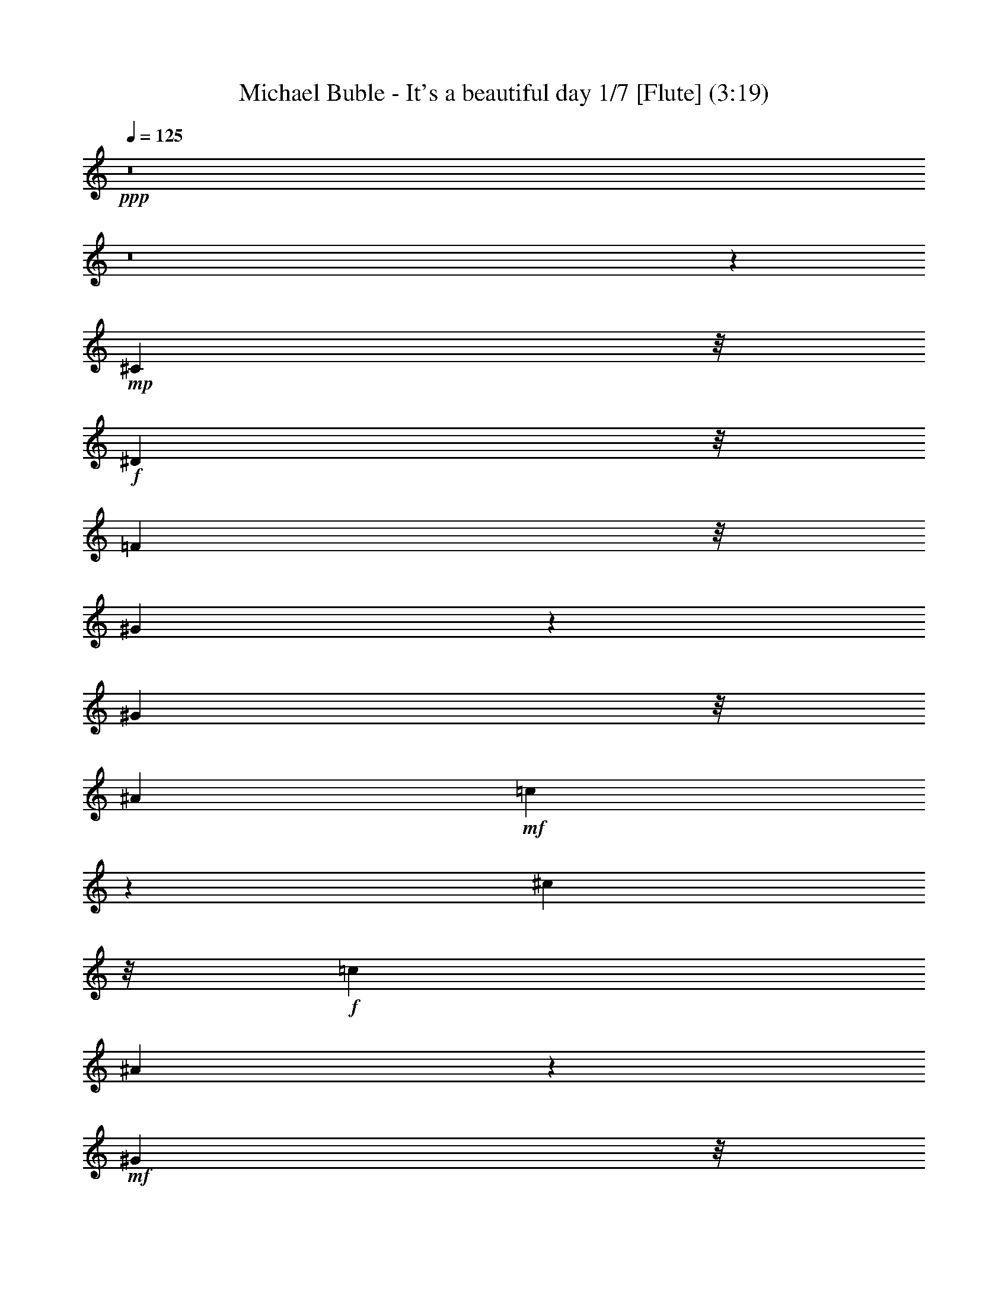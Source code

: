 % Produced with Bruzo's Transcoding Environment
% Transcribed by  : Nelphindal

X:1
T: Michael Buble - It's a beautiful day 1/7 [Flute] (3:19)
Z: Transcribed with BruTE
L: 1/4
Q: 125
K: C
+ppp+
z8
z8
z18211/3836
+mp+
[^C1941/4384]
z/8
+f+
[^D2643/15344]
z/8
[=F6863/15344]
z/8
[^G25021/30688]
z13597/15344
[^G5203/30688]
z/8
[^A17699/30688]
+mf+
[=c1861/7672]
z18937/30688
[^c32383/30688]
z/8
+f+
[=c8053/15344]
[^A6565/15344]
z6763/15344
+mf+
[^G2657/15344]
z/8
+f+
[=F11581/30688]
z/8
[=F7899/30688]
z/8
+ff+
[^F13257/30688]
z/8
+mf+
[^G8191/30688]
+f+
[=F290/959]
z9433/30688
[^F13367/30688]
z/8
+mf+
[^G4411/7672]
+f+
[^A8615/15344]
+mf+
[^G2141/3836]
z9053/7672
+f+
[^G,3999/15344]
[^C8739/15344]
[^D9371/30688]
[=F23013/30688]
z/8
[^D6211/7672]
z19263/30688
[^G,5881/15344]
[^C4553/15344]
z/8
[^D7789/30688]
z/8
+ff+
[=F11763/30688]
+mf+
[^G7447/30688]
z6019/30688
+f+
[=F11327/15344]
z/8
+ff+
[^C2497/4384]
+f+
[^A,32163/30688]
z/8
[=F3383/7672]
z/8
+mf+
[^D2491/2192]
+f+
[^C14823/30688]
z/8
[^G,29923/15344]
z45681/30688
[^d11465/15344]
z/8
+mf+
[^d563/4384]
z/8
+f+
[^d65/112]
+mf+
[^d1383/7672]
z/8
+f+
[=c6235/7672]
z2697/4384
[^A2061/7672]
[^A11237/30688]
z3597/15344
[=c1095/7672]
z/8
+ff+
[^A13171/30688]
z/8
+mf+
[=c8079/30688]
+f+
[^c4261/7672]
z11083/30688
+ff+
[=c15829/30688]
+f+
[^A26757/30688]
+mf+
[^G5531/30688]
z/8
+f+
[=F61/137]
z/8
[=F2683/15344]
z/8
+ff+
[^F3081/15344]
z5683/15344
+mf+
[^G1917/7672]
+f+
[=F17609/30688]
[^F22483/30688]
z/8
+mf+
[^G4779/15344]
+ff+
[^A25251/30688]
[^G24981/30688]
z9679/15344
+f+
[^G,2683/15344]
z/8
[^G,1913/4384]
z/8
+mf+
[^C261/959]
+f+
[=F935/2192]
z/8
+mf+
[^D26753/30688]
z34949/30688
+f+
[^C50/137]
z/8
[^D5573/15344]
+ff+
[=F5723/15344]
z/8
+mf+
[^G8105/30688]
z/8
+ff+
[=F801/1096]
z/8
[^C8079/15344]
+f+
[^A,32369/30688]
z/8
[=F3375/7672]
z/8
[^D2457/2192]
[^C17391/30688]
[^G,8535/15344]
z4991/4384
+mf+
[^G,22583/30688]
+f+
[^C36203/30688]
z/8
[^D52215/30688]
[=F13341/15344]
z13439/15344
[^C10063/7672]
z3993/30688
+mf+
[=F23123/30688]
z/8
[^D8499/15344]
z11031/1918
+ff+
[^G,2867/7672]
z5615/15344
+mf+
[^C6715/7672]
z/8
+f+
[^D6301/7672]
z3843/4384
+ff+
[=F6219/3836]
z/8
+f+
[^C20149/15344]
z/8
+mf+
[=F1095/959]
+ff+
[^D2399/4384]
z21435/4384
+mf+
[^D3841/7672]
+f+
[^D3149/7672]
z/8
[^C34971/30688]
z/8
+ff+
[^D3107/3836]
z6829/7672
[=F49377/30688]
z/8
+f+
[^F24961/30688]
z13441/15344
+ff+
[^G49459/30688]
z/8
+f+
[^A25313/30688]
z26777/30688
+ff+
[=c25009/30688]
z2691/4384
+f+
[^G4435/30688]
z/8
[=f7407/15344]
z/8
[=f4/7]
z7989/30688
+mf+
[=f11191/30688]
z23131/30688
+f+
[^c2141/4384]
z/8
[^c262/959]
[^c1839/3836]
z/8
[^d7943/30688]
[=f13311/30688]
z/8
[^g32521/30688]
z/8
+ff+
[^f451/548]
+f+
[=f1885/4384]
z5739/30688
+mf+
[^d17277/30688]
z141/548
[^c943/2192]
z14937/30688
[=F11915/30688]
z1709/3836
+f+
[=F5631/15344]
z535/1096
+mf+
[^A53/137]
z1711/3836
[^G26683/30688]
[=F13333/30688]
z40365/30688
[^G5231/30688]
z/8
+ff+
[^A1493/3836]
z4273/30688
+mf+
[^c12989/30688]
z493/1096
[^F24193/30688]
z/8
+f+
[^G1933/1918]
z/8
[^A11631/30688]
z5737/30688
[^G807/1096]
z/8
+mf+
[=F8489/30688]
+f+
[^D6523/15344]
z15469/15344
[^G5147/30688]
z/8
+ff+
[^A1905/4384]
z/8
+mf+
[^c1813/2192]
z9673/30688
+f+
[^F11425/30688]
z7281/30688
[^G8305/7672]
[^A7325/15344]
z/8
+mf+
[^G1647/2192]
z/8
[^c46461/30688]
z66893/30688
+ff+
[^c1909/4384]
z/8
+f+
[^c8271/30688]
+ff+
[^c7407/15344]
z/8
+mf+
[^d8079/30688]
+f+
[=f1667/3836]
z/8
[^g34891/30688]
[^f7243/15344]
z/8
[=f11913/30688]
z14953/30688
+mf+
[^d19571/30688]
z437/2192
[^c199/548]
z20987/15344
+f+
[=F589/2192]
[=F16955/30688]
[^A13381/30688]
z13579/30688
+mf+
[^G22627/30688]
z/8
[=F367/959]
z42009/30688
[^G3971/15344]
+ff+
[^A3051/15344]
[^A4443/15344]
z/8
+mf+
[^c1683/4384]
z23011/30688
+ff+
[^F13339/30688]
z/8
+f+
[^G32273/30688]
z/8
[^A6849/15344]
z/8
+mf+
[^G22765/30688]
z/8
[=F267/1918]
z/8
+f+
[^D2869/7672]
z32603/30688
+mf+
[^G8053/30688]
+f+
[^A3875/15344]
[^A334/959]
+mf+
[^c34819/30688]
+f+
[^F3397/7672]
z/8
[^G8075/7672]
z/8
[^A943/2192]
z/8
+mf+
[^G23123/30688]
z/8
[=F7837/15344]
z18229/15344
[^G775/4384]
z/8
+ff+
[^A319/548]
+mf+
[^c2159/1918]
+f+
[^F7411/15344]
z/8
[^G17561/15344]
[^A17231/30688]
[=A13369/15344]
+mf+
[=F817/1096]
z/8
+f+
[=F1409/1918]
z/8
[^D8191/30688]
[^C14739/30688]
z/8
+mf+
[=F1587/1918]
z7653/2192
[=F3793/15344]
+ff+
[^F2965/7672]
z399/2192
+f+
[=F5557/30688]
z/8
[^G13637/30688]
z/8
+mf+
[=F3985/15344]
+f+
[^D4759/7672]
z7885/30688
+ff+
[^C24721/30688]
z115065/15344
[^A,7695/30688]
[^C4335/7672]
+f+
[^D8781/15344]
+mf+
[=F2145/4384]
z/8
+f+
[^G889/1096]
z2419/3836
[=F1979/7672]
[^G14739/30688]
z/8
+mf+
[^A3985/15344]
+f+
[=c2493/4384]
+mf+
[^c3979/3836]
z/8
+f+
[=c8767/15344]
[=c5645/30688]
z/8
+ff+
[^A3383/7672]
z/8
+mf+
[^G8053/30688]
+f+
[=F534/959]
z4729/15344
[^F17727/30688]
+mf+
[^G759/4384]
z/8
+f+
[=F8685/15344]
z9645/30688
[^F3321/7672]
z/8
+mf+
[^G17671/30688]
[^A17369/30688]
+f+
[^G16833/30688]
z36093/30688
[^C17837/30688]
+mf+
[^D2657/15344]
z/8
+f+
[=F23011/30688]
z/8
[^D15563/30688]
z27161/30688
[^G,657/3836]
z/8
[^C8189/30688]
+mf+
[^D9311/30688]
+f+
[=F1637/4384]
z1403/4384
+mf+
[^G6641/15344]
+ff+
[=F22929/30688]
z1969/15344
+f+
[^C8709/15344]
[^A,4957/4384]
[=F7243/15344]
z/8
[^D25359/30688]
z4643/15344
+ff+
[^C2539/4384]
+f+
[^C17281/30688]
+mf+
[^G,4259/7672]
z8777/15344
[=C5421/30688]
z/8
+ff+
[^C6179/3836]
z/8
+f+
[^D48445/30688]
z/8
[=F6229/7672]
z3359/3836
[^C20129/15344]
z2041/15344
+mf+
[=F712/959]
z/8
[^D1095/2192]
z5101/959
[=F6751/15344]
+ff+
[^A51733/30688]
+f+
[^G40053/30688]
z6813/15344
+ff+
[=F39341/15344]
[^G17089/30688]
+mf+
[=F22867/30688]
z/8
[^D4335/7672]
z172533/30688
+f+
[^D15431/30688]
z2075/15344
+mf+
[^C579/548]
z/8
+f+
[^D9557/7672]
z3397/7672
[=F19099/15344]
z1903/3836
[^F12527/15344]
z1689/1918
+ff+
[^G49613/30688]
z/8
+f+
[^A221/137]
z/8
+ff+
[=c25381/30688]
z6743/7672
+f+
[^c17589/30688]
[=c5121/30688]
z/8
+ff+
[^A4663/15344]
z/8
[^A2143/15344]
z8111/30688
[^A22577/30688]
z1349/7672
+f+
[=f11479/15344]
z/8
[=f4899/7672]
z72713/30688
[^G729/1918]
z/8
[^c7681/15344]
+mf+
[^c15583/30688]
[^c1111/2192]
+ff+
[^d6491/15344]
z/8
+mf+
[^f19347/30688]
[=f601/1096]
z/8
+f+
[^d19623/30688]
[^f59441/30688]
[=f78471/30688]
z28401/30688
[^c1945/4384]
z/8
[^G8053/30688]
[^c7411/15344]
z/8
[^d3887/30688]
z/8
[=f428/959]
z4141/30688
+mf+
[^g17313/15344]
+f+
[^f26491/30688]
[=f3345/7672]
z533/3836
+mf+
[^d586/959]
z4007/15344
[^c3271/7672]
z13269/30688
[=F11665/30688]
z14963/30688
+f+
[=F11889/30688]
z15291/30688
[^A11561/30688]
z13777/30688
[^G13397/15344]
+mf+
[=F13133/30688]
z39931/30688
[^G589/2192]
+f+
[^A13199/30688]
z5349/30688
+mf+
[^c11913/30688]
z3453/7672
[^F475/548]
+f+
[^G8027/7672]
z/8
[^A53/137]
z2817/15344
[^G25449/30688]
+mf+
[=F9343/30688]
+f+
[^D6639/15344]
z30719/30688
[^G5507/30688]
z/8
+ff+
[^A13973/30688]
z/8
+mf+
[^c24603/30688]
z4915/15344
+f+
[^F17231/30688]
[^G2005/1918]
z/8
[^A17919/30688]
+mf+
[^G11493/15344]
z/8
[^c5955/3836]
z57935/30688
[^G160/959]
z/8
+f+
[^c6777/15344]
z/8
[^G1115/4384]
[^c7435/15344]
z/8
+mf+
[^d4135/15344]
+f+
[=f489/1096]
z/8
[^g2455/2192]
[^f14897/30688]
z/8
[=f1671/4384]
z6941/15344
+mf+
[^d10321/15344]
z815/4384
[^c1651/4384]
z15419/30688
[=F12543/15344]
+f+
[=F1283/4384]
z/8
[=F10405/30688]
z/8
+mf+
[^A11075/30688]
z3811/7672
+f+
[^G25387/30688]
+mf+
[=F13073/30688]
z5793/4384
[^G1965/7672]
+ff+
[^A3793/15344]
[^A5777/30688]
z/8
+mf+
[^c3257/7672]
z14879/30688
[^F25497/30688]
+f+
[^G32041/30688]
z/8
[^A6161/15344]
z/8
[^G13365/15344]
+mf+
[=F1321/7672]
z/8
+f+
[^D1679/4384]
z15581/15344
[^G279/959]
[^A269/1096]
[^A3041/15344]
z303/2192
+mf+
[^c22319/30688]
z/8
[^F23113/30688]
z/8
+f+
[^G7661/7672]
z/8
[^A4457/7672]
[^G11187/15344]
z/8
+mf+
[=F7829/15344]
z18339/15344
+f+
[^G7887/30688]
+ff+
[^A1845/3836]
z/8
+mf+
[^c3033/4384]
z13851/30688
+f+
[^F6709/15344]
z/8
[^G34343/30688]
[^A15061/30688]
z/8
+mf+
[=A25283/30688]
[=F23041/30688]
z/8
+f+
[=F23013/30688]
z/8
+mf+
[^D763/4384]
z/8
+ff+
[^C6711/15344]
z/8
+mf+
[=F25027/30688]
z54065/30688
[=F22737/30688]
z/8
+f+
[^D5259/30688]
z/8
+ff+
[^C8439/30688]
+mf+
[^D4227/7672]
z22777/15344
[^G4327/30688]
z/8
+ff+
[^A3613/15344]
[^A6187/30688]
z13133/30688
[^c13973/30688]
z/8
+mf+
[^F771/4384]
z/8
+f+
[^F13367/30688]
z/8
[^G2491/2192]
[^A6619/15344]
z4185/30688
[^G2675/4384]
z/8
+mf+
[=F2171/3836]
z36109/30688
+f+
[^G11471/30688]
z/8
+ff+
[^A2909/7672]
z/8
+mf+
[^G11885/30688]
z/8
[^c7653/15344]
[^F3273/7672]
z/8
[^G9701/7672]
+f+
[^A14795/30688]
z/8
+mf+
[^G5925/15344]
z9531/30688
[=F19239/30688]
z38251/30688
[^G5479/30688]
z/8
+ff+
[^A13863/30688]
z/8
+mf+
[^c17209/30688]
z8695/15344
+f+
[^F14877/30688]
z/8
[^G25339/30688]
+mf+
[^A4299/7672]
z9295/30688
[=A11465/15344]
z/8
[=F4349/3836]
+f+
[^D6843/7672]
+ff+
[^C13257/30688]
z/8
+mf+
[=F2449/2192]
z24557/7672
[=F1287/7672]
z/8
+f+
[^F17699/30688]
[=F5149/30688]
z/8
[^G53/137]
z5469/30688
+mf+
[=F8411/30688]
+ff+
[^D3243/7672]
z6869/15344
+f+
[^C1189/959]
z2879/2192
[^C14925/30688]
z/8
+mf+
[^D13691/30688]
z/8
[=F7661/7672]
z/8
+f+
[^F13445/30688]
z/8
+mf+
[^G17363/30688]
+ff+
[=F541/959]
z167057/30688
+f+
[^c78/137]
+mf+
[^c5011/30688]
z/8
+f+
[^c13691/30688]
z/8
+mf+
[=f3573/4384]
z15417/7672
+f+
[^c26839/30688]
[=c11309/30688]
z/8
+mf+
[^A907/3836]
z/8
+ff+
[^G7011/15344]
+f+
[^A5765/15344]
[^G4245/7672]
z1383/3836
+ff+
[^F1373/4384]
z/8
+mf+
[^G2081/7672]
z/8
+ff+
[=F706/959]
z/8
+f+
[^C11703/30688]
z5743/30688
[^A,24945/30688]
z17799/7672
+mf+
[=F585/1918]
z11271/30688
+f+
[=F9439/30688]
z/8
[^G54/137]
z/8
+mf+
[=F949/2192]
z/8
[^D32817/30688]
z/8
+ff+
[=F11463/30688]
+mf+
[^D405/959]
z/8
+f+
[^C29789/7672]
z8
z8
z9/4

X:2
T: Michael Buble - It's a beautiful day 2/7 [Harp] Apr 13
Z: Transcribed with BruTE
L: 1/4
Q: 125
K: C
+ppp+
z39215/7672
+p+
[^C/8-^G/8-^c/8-]
[^C985/1918^G985/1918^c985/1918=f985/1918]
z347/1096
[^C153/274^G153/274^c153/274=f153/274]
z4705/15344
[^C8721/15344^G8721/15344^c8721/15344=f8721/15344]
z4745/15344
[^C3861/7672^G3861/7672^c3861/7672=f3861/7672]
z7293/30688
[^C/8-^c/8-=f/8-]
[^C15723/30688^G15723/30688^c15723/30688=f15723/30688]
z29/112
[^C/8-^G/8-^c/8-]
[^C55/112^G55/112^c55/112=f55/112]
z1205/3836
[^C4303/7672^G4303/7672^c4303/7672=f4303/7672]
z2423/7672
[^C2145/3836^G2145/3836^c2145/3836=f2145/3836]
z2381/7672
[^G,7705/15344^G7705/15344=c7705/15344^d7705/15344]
z1825/7672
[^G,/8-^G/8-=c/8-]
[^G,3929/7672^G3929/7672=c3929/7672^d3929/7672]
z8035/30688
[^G,/8-^G/8-=c/8-]
[^G,14981/30688^G14981/30688=c14981/30688^d14981/30688]
z691/2192
[^G,1227/2192^G1227/2192=c1227/2192^d1227/2192]
z4643/15344
[^G8783/15344=c8783/15344^d8783/15344^g8783/15344]
z9393/30688
[^G15541/30688=c15541/30688^d15541/30688^g15541/30688]
z7279/30688
[^g/8-]
[^G15737/30688=c15737/30688^d15737/30688^g15737/30688]
z1245/3836
[^G4223/7672=c4223/7672^d4223/7672^g4223/7672]
z4923/15344
[^C8503/15344^G8503/15344^c8503/15344=f8503/15344]
z4825/15344
[^C8601/15344^G8601/15344^c8601/15344=f8601/15344]
z779/4384
[^G/8-]
[^C2235/4384^G2235/4384^c2235/4384=f2235/4384]
z1999/7672
[^C/8-^G/8-]
[^C3755/7672^G3755/7672^c3755/7672=f3755/7672]
z1957/7672
[^G,/8-^G/8-=c/8-]
[^G,3797/7672^G3797/7672=c3797/7672^d3797/7672]
z9715/30688
[^G,17137/30688^G17137/30688=c17137/30688^d17137/30688]
z337/1096
[^G,311/548^G311/548=c311/548^d311/548]
z3113/15344
[^G,/8-]
[^G,1859/3836^G1859/3836=c1859/3836^d1859/3836]
z7237/30688
[^A,/8-]
[^A,15779/30688^A15779/30688^c15779/30688=f15779/30688]
z4835/15344
[^A,8591/15344^A8591/15344^c8591/15344=f8591/15344]
z1373/4384
[^A,2463/4384^A2463/4384^c2463/4384=f2463/4384]
z302/959
[^A,4297/7672^A4297/7672^c4297/7672=f4297/7672]
z333/1918
[^f/8-]
[^F,7885/15344^A7885/15344^c7885/15344^f7885/15344]
z8147/30688
[^F,/8-^A/8-^f/8-]
[^F,14869/30688^A14869/30688^c14869/30688^f14869/30688]
z699/2192
[^F,1219/2192^A1219/2192^c1219/2192^f1219/2192]
z687/2192
[^F,1231/2192^A1231/2192^c1231/2192^f1231/2192]
z9505/30688
[^C17347/30688^G17347/30688^c17347/30688=f17347/30688]
z9143/30688
[^C15791/30688^G15791/30688^c15791/30688=f15791/30688]
z1997/7672
[^G/8-^c/8-]
[^C3757/7672^G3757/7672^c3757/7672=f3757/7672]
z9573/30688
[^C17279/30688^G17279/30688^c17279/30688=f17279/30688]
z4771/15344
[^G,8655/15344^G8655/15344=c8655/15344^d8655/15344]
z2371/7672
[^G,7725/15344^G7725/15344=c7725/15344^d7725/15344]
z5589/15344
[^G,7837/15344^G7837/15344=c7837/15344^d7837/15344]
z907/3836
[^G,/8-^G/8-^d/8-]
[^G,985/1918^G985/1918=c985/1918^d985/1918]
z349/1096
[^A,305/548^A305/548^c305/548=f305/548]
z9493/30688
[^A,17359/30688^A17359/30688^c17359/30688=f17359/30688]
z9435/30688
[^A,15499/30688^A15499/30688^c15499/30688=f15499/30688]
z4071/15344
[^c/8-=f/8-]
[^A,7437/15344^A7437/15344^c7437/15344=f7437/15344]
z1421/4384
[^F,2415/4384^A2415/4384^c2415/4384^f2415/4384]
z1389/4384
[^F,2447/4384^A2447/4384^c2447/4384^f2447/4384]
z2375/7672
[^F,2169/3836^A2169/3836^c2169/3836^f2169/3836]
z9221/30688
[^F,15713/30688^A15713/30688^c15713/30688^f15713/30688]
z312/959
[^C4217/7672^G4217/7672^c4217/7672=f4217/7672]
z287/1096
[^C/8-^G/8-]
[^C535/1096^G535/1096^c535/1096=f535/1096]
z9675/30688
[^G,17177/30688^G17177/30688^c17177/30688=f17177/30688]
z2349/7672
[^C1091/1918^G1091/1918^c1091/1918=f1091/1918]
z2307/7672
[^G,7853/15344^G7853/15344=c7853/15344^d7853/15344]
z2489/7672
[^G,528/959^G528/959=c528/959^d528/959]
z9833/30688
[^D17019/30688^G17019/30688=c17019/30688^d17019/30688]
z583/1918
[^G,7803/15344^G7803/15344=c7803/15344^d7803/15344]
z1139/4384
[^A,/8-^A/8-]
[^A,2149/4384^A2149/4384^c2149/4384=f2149/4384]
z9741/30688
[^A,17111/30688^A17111/30688^c17111/30688=f17111/30688]
z9427/30688
[=F17425/30688^A17425/30688^c17425/30688=f17425/30688]
z9195/30688
[^A,15739/30688^A15739/30688^c15739/30688=f15739/30688]
z615/1918
[^F,4253/7672^A4253/7672^c4253/7672^f4253/7672]
z9553/30688
[^F,17299/30688^A17299/30688^c17299/30688^f17299/30688]
z9185/30688
[^C15749/30688^A15749/30688^c15749/30688^f15749/30688]
z8103/30688
[^F,/8-^c/8-]
[^F,14913/30688^A14913/30688^c14913/30688^f14913/30688]
z9817/30688
[^C17035/30688^G17035/30688^c17035/30688=f17035/30688]
z1157/3836
[^C7839/15344^G7839/15344^c7839/15344=f7839/15344]
z4033/15344
[^c/8-]
[^G,7475/15344^G7475/15344^c7475/15344=f7475/15344]
z9861/30688
[^C16991/30688^G16991/30688^c16991/30688=f16991/30688]
z2339/7672
[^G,2187/3836^G2187/3836=c2187/3836^d2187/3836]
z9315/30688
[^G,15619/30688^G15619/30688=c15619/30688^d15619/30688]
z5021/15344
[^D8405/15344^G8405/15344=c8405/15344^d8405/15344]
z689/2192
[^G,1229/2192^G1229/2192=c1229/2192^d1229/2192]
z9469/30688
[^A,15465/30688^A15465/30688^c15465/30688=f15465/30688]
z4057/15344
[^A/8-=f/8-]
[^A,7451/15344^A7451/15344^c7451/15344=f7451/15344]
z175/548
[=F609/1096^A609/1096^c609/1096=f609/1096]
z2351/7672
[^A,7765/15344^A7765/15344^c7765/15344=f7765/15344]
z8131/30688
[^F,/8-^A/8-^c/8-]
[^F,14885/30688^A14885/30688^c14885/30688^f14885/30688]
z617/1918
[^F,4245/7672^A4245/7672^c4245/7672^f4245/7672]
z9503/30688
[^F,17349/30688^A17349/30688^c17349/30688^f17349/30688]
z445/2192
[^G,/8-^A/8-^f/8-]
[^G,531/1096^A531/1096^c531/1096^f531/1096]
z5027/15344
[^A8399/15344^c8399/15344=f8399/15344]
z4915/15344
[^A8511/15344^c8511/15344=f8511/15344]
z349/1096
[^A305/548^c305/548=f305/548]
z9245/30688
[^A15689/30688^c15689/30688=f15689/30688]
z533/2192
[^c/8-]
[^A1111/2192^c1111/2192=f1111/2192]
z3975/15344
[^A/8-^c/8-]
[^A7533/15344^c7533/15344=f7533/15344]
z681/2192
[^A1237/2192^c1237/2192=f1237/2192]
z303/959
[^A4289/7672^c4289/7672=f4289/7672]
z4681/15344
[=A3893/7672^c3893/7672=f3893/7672]
z8097/30688
[=A/8-^c/8-]
[=A14919/30688^c14919/30688=f14919/30688]
z9791/30688
[=A17061/30688^c17061/30688=f17061/30688]
z1355/4384
[=A2481/4384^c2481/4384=f2481/4384]
z9675/30688
[=A17177/30688=c17177/30688=f17177/30688]
z2349/7672
[=A7769/15344=c7769/15344=f7769/15344]
z201/548
[=A557/1096^c557/1096=f557/1096]
z2477/7672
[=A1059/1918=c1059/1918=f1059/1918]
z9795/30688
[^A17057/30688^c17057/30688=f17057/30688]
z4827/15344
[^A8599/15344^c8599/15344=f8599/15344]
z4729/15344
[^A3869/7672^c3869/7672=f3869/7672]
z59/224
[^A/8-]
[^A109/224^c109/224=f109/224]
z4985/15344
[^A8441/15344^c8441/15344=f8441/15344]
z4873/15344
[^A8553/15344^c8553/15344=f8553/15344]
z1325/4384
[^A2511/4384^c2511/4384=f2511/4384]
z4691/15344
[^A486/959^c486/959=f486/959]
z5031/15344
[=A8395/15344^c8395/15344=f8395/15344]
z9701/30688
[=A17151/30688^c17151/30688=f17151/30688]
z4835/15344
[=A8591/15344^c8591/15344=f8591/15344]
z9529/30688
[=A17323/30688^c17323/30688=f17323/30688]
z573/1918
[=A7883/15344=c7883/15344=f7883/15344]
z2515/7672
[=A2099/3836=c2099/3836=f2099/3836]
z2375/7672
[=A2169/3836^c2169/3836=f2169/3836]
z9487/30688
[=A15447/30688=c15447/30688=f15447/30688]
z573/2192
[^A/8-]
[^A1071/2192^c1071/2192^f1071/2192]
z1193/3836
[^A4327/7672^c4327/7672^f4327/7672]
z291/959
[^A7811/15344^c7811/15344^f7811/15344]
z1409/3836
[^A3895/7672^c3895/7672^f3895/7672]
z9753/30688
[^A17099/30688^c17099/30688^f17099/30688]
z607/1918
[^A4285/7672^c4285/7672^f4285/7672]
z9481/30688
[^A15453/30688^c15453/30688^f15453/30688]
z7249/30688
[^c/8-^f/8-]
[^A15767/30688^c15767/30688^f15767/30688]
z4933/15344
[=c8493/15344^d8493/15344^g8493/15344]
z4653/15344
[=c3907/7672^d3907/7672^g3907/7672]
z7211/30688
[=c/8-]
[=c15805/30688^d15805/30688^g15805/30688]
z9883/30688
[=c16969/30688^d16969/30688^g16969/30688]
z9241/30688
[=c15693/30688^d15693/30688^g15693/30688]
z201/548
[=c557/1096^d557/1096^g557/1096]
z2475/7672
[=c2119/3836^d2119/3836^g2119/3836]
z4807/15344
[=c8619/15344^d8619/15344^g8619/15344]
z193/959
[^C/8-^G/8-]
[^C7461/15344^G7461/15344^c7461/15344=f7461/15344]
z8145/30688
[^C/8-=f/8-]
[^C14871/30688^G14871/30688^c14871/30688=f14871/30688]
z691/2192
[^C1227/2192^G1227/2192^c1227/2192=f1227/2192]
z9699/30688
[^C17153/30688^G17153/30688^c17153/30688=f17153/30688]
z9447/30688
[^G,17405/30688^G17405/30688=c17405/30688^d17405/30688]
z2361/7672
[^G,7745/15344^G7745/15344=c7745/15344^d7745/15344]
z1133/4384
[^G,/8-^G/8-^d/8-]
[^G,2155/4384^G2155/4384=c2155/4384^d2155/4384]
z1375/4384
[^G,2461/4384^G2461/4384=c2461/4384^d2461/4384]
z9567/30688
[^A,17285/30688^A17285/30688^c17285/30688=f17285/30688]
z9509/30688
[^A,17343/30688^A17343/30688^c17343/30688=f17343/30688]
z5615/30688
[^c/8-]
[^A,15483/30688^A15483/30688^c15483/30688=f15483/30688]
z4969/15344
[^A,8457/15344^A8457/15344^c8457/15344=f8457/15344]
z5009/15344
[^G,8417/15344=c8417/15344^d8417/15344^g8417/15344]
z42/137
[^G,623/1096=c623/1096^d623/1096^g623/1096]
z593/1918
[^G,7723/15344=c7723/15344^d7723/15344^g7723/15344]
z7291/30688
[^d/8-]
[^G,15725/30688=c15725/30688^d15725/30688^g15725/30688]
z1397/4384
[^F2439/4384^A2439/4384^c2439/4384^f2439/4384]
z4847/15344
[^F8579/15344^A8579/15344^c8579/15344^f8579/15344]
z2395/7672
[^F2159/3836^A2159/3836^c2159/3836^f2159/3836]
z4775/15344
[^F1923/3836^A1923/3836^c1923/3836^f1923/3836]
z7489/30688
[^G/8-]
[^C15527/30688^G15527/30688^c15527/30688=f15527/30688]
z2479/7672
[^C2117/3836^G2117/3836^c2117/3836=f2117/3836]
z9711/30688
[^C17141/30688^G17141/30688^c17141/30688=f17141/30688]
z9315/30688
[^C15619/30688^G15619/30688^c15619/30688=f15619/30688]
z4925/15344
[^F8501/15344^A8501/15344^c8501/15344^f8501/15344]
z9673/30688
[^F17179/30688^A17179/30688^c17179/30688^f17179/30688]
z9441/30688
[^F15493/30688^A15493/30688^c15493/30688^f15493/30688]
z4043/15344
[^F/8-^f/8-]
[^F7465/15344^A7465/15344^c7465/15344^f7465/15344]
z4859/15344
[^C8567/15344^G8567/15344^c8567/15344=f8567/15344]
z9595/30688
[^C17257/30688^G17257/30688^c17257/30688=f17257/30688]
z5445/30688
[^G,/8-^d/8-]
[^G,15653/30688^G15653/30688=c15653/30688^d15653/30688]
z1251/3836
[^G,4211/7672^G4211/7672=c4211/7672^d4211/7672]
z2451/7672
[^C2131/3836^G2131/3836^c2131/3836=f2131/3836]
z9381/30688
[^C15553/30688^G15553/30688^c15553/30688=f15553/30688]
z2479/7672
[^C2117/3836^G2117/3836^c2117/3836=f2117/3836]
z9575/30688
[^C17277/30688^G17277/30688^c17277/30688=f17277/30688]
z9617/30688
[^G,15317/30688^G15317/30688=c15317/30688^d15317/30688]
z3651/15344
[^G,/8-=c/8-^d/8-]
[^G,7857/15344^G7857/15344=c7857/15344^d7857/15344]
z4919/15344
[^G,8507/15344^G8507/15344=c8507/15344^d8507/15344]
z2333/7672
[^G,1095/1918^G1095/1918=c1095/1918^d1095/1918]
z2337/7672
[^A,7793/15344^A7793/15344^c7793/15344=f7793/15344]
z1993/7672
[^A,/8-^A/8-=f/8-]
[^A,3761/7672^A3761/7672^c3761/7672=f3761/7672]
z9887/30688
[^A,16965/30688^A16965/30688^c16965/30688=f16965/30688]
z4901/15344
[^A,8525/15344^A8525/15344^c8525/15344=f8525/15344]
z4775/15344
[^G1923/3836=c1923/3836^d1923/3836^g1923/3836]
z7409/30688
[^d/8-^g/8-]
[^G15607/30688=c15607/30688^d15607/30688^g15607/30688]
z9925/30688
[^G16927/30688=c16927/30688^d16927/30688^g16927/30688]
z9563/30688
[^G17289/30688=c17289/30688^d17289/30688^g17289/30688]
z9781/30688
[^F17071/30688^A17071/30688^c17071/30688^f17071/30688]
z4751/15344
[^F1929/3836^A1929/3836^c1929/3836^f1929/3836]
z3625/15344
[^c/8-]
[^F7883/15344^A7883/15344^c7883/15344^f7883/15344]
z5007/15344
[^F8419/15344^A8419/15344^c8419/15344^f8419/15344]
z4895/15344
[^C8531/15344^G8531/15344^c8531/15344=f8531/15344]
z1189/3836
[^C4335/7672^G4335/7672^c4335/7672=f4335/7672]
z17/56
[^C57/112^G57/112^c57/112=f57/112]
z8023/30688
[^C/8-=f/8-]
[^C14993/30688^G14993/30688^c14993/30688=f14993/30688]
z7799/30688
[^A/8-^c/8-^f/8-]
[^F15217/30688^A15217/30688^c15217/30688^f15217/30688]
z9797/30688
[^F17055/30688^A17055/30688^c17055/30688^f17055/30688]
z9601/30688
[^F17251/30688^A17251/30688^c17251/30688^f17251/30688]
z9239/30688
[^F15695/30688^A15695/30688^c15695/30688^f15695/30688]
z901/3836
[=f/8-]
[^C494/959^G494/959^c494/959=f494/959]
z1243/3836
[^C4227/7672^G4227/7672^c4227/7672=f4227/7672]
z9803/30688
[^C17049/30688^G17049/30688^c17049/30688=f17049/30688]
z597/1918
[^C4325/7672^G4325/7672^c4325/7672=f4325/7672]
z9439/30688
[^F15495/30688^A15495/30688^c15495/30688^f15495/30688]
z8119/30688
[^A/8-^f/8-]
[^F14897/30688^A14897/30688^c14897/30688^f14897/30688]
z9785/30688
[^F17067/30688^A17067/30688^c17067/30688^f17067/30688]
z9589/30688
[^F17263/30688^A17263/30688^c17263/30688^f17263/30688]
z9697/30688
[=F17155/30688=A17155/30688=c17155/30688=f17155/30688]
z9197/30688
[=F15737/30688=A15737/30688=c15737/30688=f15737/30688]
z7387/30688
[=A/8-=c/8-]
[=F15629/30688=A15629/30688=c15629/30688=f15629/30688]
z9957/30688
[=F16895/30688=A16895/30688=c16895/30688=f16895/30688]
z4853/15344
[^A,8573/15344^A8573/15344^c8573/15344=f8573/15344]
z9593/30688
[^A,17259/30688^A17259/30688^c17259/30688=f17259/30688]
z351/1918
[^A,/8-]
[^A,7741/15344^A7741/15344^c7741/15344=f7741/15344]
z7255/30688
[^A,/8-]
[^A,15761/30688^A15761/30688^c15761/30688=f15761/30688]
z9799/30688
[^G,105281/30688^G105281/30688=c105281/30688^d105281/30688]
z210517/30688
[^C15807/30688^G15807/30688^c15807/30688=f15807/30688]
z1243/3836
[^C4227/7672^G4227/7672^c4227/7672=f4227/7672]
z4943/15344
[^C8483/15344^G8483/15344^c8483/15344=f8483/15344]
z4845/15344
[^C8581/15344^G8581/15344^c8581/15344=f8581/15344]
z343/1096
[^G,77/137^G77/137=c77/137^d77/137]
z6173/30688
[=c/8-]
[^G14925/30688=c14925/30688^d14925/30688]
z3975/15344
[^G,/8-=c/8-^d/8-]
[^G,7533/15344^G7533/15344=c7533/15344^d7533/15344]
z1429/4384
[^G,2407/4384^G2407/4384=c2407/4384^d2407/4384]
z9641/30688
[^A,17211/30688^A17211/30688^c17211/30688=f17211/30688]
z9363/30688
[^A17489/30688^c17489/30688=f17489/30688]
z2333/7672
[^A,7801/15344^A7801/15344^c7801/15344=f7801/15344]
z9819/30688
[^A,17033/30688^A17033/30688^c17033/30688=f17033/30688]
z2399/7672
[^F,2157/3836^A2157/3836^c2157/3836^f2157/3836]
z9593/30688
[^F,17259/30688^A17259/30688^c17259/30688^f17259/30688]
z589/1918
[^F,7755/15344^A7755/15344^c7755/15344^f7755/15344]
z11229/30688
[^F,15623/30688^A15623/30688^c15623/30688^f15623/30688]
z9881/30688
[^C16971/30688^G16971/30688^c16971/30688=f16971/30688]
z9823/30688
[^C17029/30688^G17029/30688^c17029/30688=f17029/30688]
z4827/15344
[^C8599/15344^G8599/15344^c8599/15344=f8599/15344]
z4605/15344
[^C3931/7672^G3931/7672^c3931/7672=f3931/7672]
z7453/30688
[^G/8-=c/8-]
[^G,15563/30688^G15563/30688=c15563/30688^d15563/30688]
z173/548
[^G,613/1096^G613/1096=c613/1096^d613/1096]
z9483/30688
[^G,17369/30688^G17369/30688=c17369/30688^d17369/30688]
z5361/30688
[=c/8-]
[^G,15737/30688^G15737/30688=c15737/30688^d15737/30688]
z8115/30688
[^A,/8-^c/8-=f/8-]
[^A,14901/30688^A14901/30688^c14901/30688=f14901/30688]
z9637/30688
[^A,17215/30688^A17215/30688^c17215/30688=f17215/30688]
z2365/7672
[^A,7737/15344^A7737/15344^c7737/15344=f7737/15344]
z7201/30688
[^A,/8-=f/8-]
[^A,15815/30688^A15815/30688^c15815/30688=f15815/30688]
z9819/30688
[^F,17033/30688^A17033/30688^c17033/30688^f17033/30688]
z1171/3836
[^F,4371/7672^A4371/7672^c4371/7672^f4371/7672]
z5409/30688
[^F,/8-]
[^F,15689/30688^A15689/30688^c15689/30688^f15689/30688]
z625/1918
[^F,4213/7672^A4213/7672^c4213/7672^f4213/7672]
z343/1096
[^A77/137^c77/137=f77/137]
z9427/30688
[^A15507/30688^c15507/30688=f15507/30688]
z1235/3836
[^A4243/7672^c4243/7672=f4243/7672]
z591/1918
[^A4349/7672^c4349/7672=f4349/7672]
z2395/7672
[^A7677/15344^c7677/15344=f7677/15344]
z461/1918
[=f/8-]
[^A1955/3836^c1955/3836=f1955/3836]
z9665/30688
[^A17187/30688^c17187/30688=f17187/30688]
z333/1096
[^A313/548^c313/548=f313/548]
z6105/30688
[=A/8-=f/8-]
[=A14993/30688^c14993/30688=f14993/30688]
z451/1918
[=A/8-=f/8-]
[=A1975/3836^c1975/3836=f1975/3836]
z9423/30688
[=A17429/30688^c17429/30688=f17429/30688]
z9519/30688
[=A15415/30688^c15415/30688=f15415/30688]
z8055/30688
[=c/8-=f/8-]
[=A14961/30688=c14961/30688=f14961/30688]
z4939/15344
[=A8487/15344=c8487/15344=f8487/15344]
z4645/15344
[=A3911/7672^c3911/7672=f3911/7672]
z7387/30688
[=c/8-=f/8-]
[=A15629/30688=c15629/30688=f15629/30688]
z4783/15344
[^A8643/15344^c8643/15344=f8643/15344]
z2409/7672
[^A538/959^c538/959=f538/959]
z1529/7672
[^A/8-=f/8-]
[^A7491/15344^c7491/15344=f7491/15344]
z9693/30688
[^A17159/30688^c17159/30688=f17159/30688]
z2379/7672
[^A2167/3836^c2167/3836=f2167/3836]
z9393/30688
[^A15541/30688^c15541/30688=f15541/30688]
z7929/30688
[^c/8-=f/8-]
[^A15087/30688^c15087/30688=f15087/30688]
z4835/15344
[^A8591/15344^c8591/15344=f8591/15344]
z9575/30688
[=A15359/30688^c15359/30688=f15359/30688]
z59/224
[=A/8-=f/8-]
[=A109/224^c109/224=f109/224]
z1419/4384
[=A2417/4384^c2417/4384=f2417/4384]
z4659/15344
[=A8767/15344^c8767/15344=f8767/15344]
z1341/4384
[=A2221/4384=c2221/4384=f2221/4384]
z10005/30688
[=A16847/30688=c16847/30688=f16847/30688]
z9417/30688
[=A17435/30688^c17435/30688=f17435/30688]
z4743/15344
[=A1931/3836=c1931/3836=f1931/3836]
z8131/30688
[^f/8-]
[^A14885/30688^c14885/30688^f14885/30688]
z1193/3836
[^A4327/7672^c4327/7672^f4327/7672]
z4615/15344
[^A1963/3836^c1963/3836^f1963/3836]
z8011/30688
[^c/8-^f/8-]
[^A15005/30688^c15005/30688^f15005/30688]
z4849/15344
[^A8577/15344^c8577/15344^f8577/15344]
z1373/4384
[^A2463/4384^c2463/4384^f2463/4384]
z585/1918
[^A7787/15344^c7787/15344^f7787/15344]
z3747/15344
[^f/8-]
[^A7761/15344^c7761/15344^f7761/15344]
z715/2192
[=c1203/2192^d1203/2192^g1203/2192]
z10007/30688
[=c16845/30688^d16845/30688^g16845/30688]
z9755/30688
[=c17097/30688^d17097/30688^g17097/30688]
z2383/7672
[=c7701/15344^d7701/15344^g7701/15344]
z11171/30688
[=c15681/30688^d15681/30688^g15681/30688]
z4967/15344
[=c8459/15344^d8459/15344^g8459/15344]
z4965/15344
[=c8461/15344^d8461/15344^g8461/15344]
z4867/15344
[=c8559/15344^d8559/15344^g8559/15344]
z9511/30688
[^A15423/30688^c15423/30688^f15423/30688]
z1863/7672
[^f/8-]
[^A3891/7672^c3891/7672^f3891/7672]
z9857/30688
[^A16995/30688^c16995/30688^f16995/30688]
z9661/30688
[^A17191/30688^c17191/30688^f17191/30688]
z9769/30688
[^A17083/30688^c17083/30688^f17083/30688]
z4745/15344
[^A3861/7672^c3861/7672^f3861/7672]
z251/959
[^A/8-^c/8-]
[^A1873/3836^c1873/3836^f1873/3836]
z9/28
[^A31/56^c31/56^f31/56]
z4903/15344
[=c8523/15344^d8523/15344^g8523/15344]
z1361/4384
[=c2475/4384^d2475/4384^g2475/4384]
z597/1918
[=c7691/15344^d7691/15344^g7691/15344]
z909/3836
[=c/8-^d/8-]
[=c492/959^d492/959^g492/959]
z7897/30688
[=c/8-^g/8-]
[=c15119/30688^d15119/30688^g15119/30688]
z9509/30688
[=c17343/30688^d17343/30688^g17343/30688]
z9589/30688
[=c17263/30688^d17263/30688^g17263/30688]
z9393/30688
[=c1945/4384^d1945/4384^g1945/4384]
z/8
+pp+
[^C8635/15344^G8635/15344^c8635/15344=f8635/15344]
z88119/30688
[^G,25043/30688^G25043/30688=c25043/30688^d25043/30688]
z3615/15344
+p+
[^G/8-^d/8-]
[^G,7893/15344^G7893/15344=c7893/15344^d7893/15344]
z9691/30688
[^G,17161/30688^G17161/30688=c17161/30688^d17161/30688]
z4885/15344
[^G,8541/15344^G8541/15344=c8541/15344^d8541/15344]
z9685/30688
[^A,17167/30688^A17167/30688^c17167/30688=f17167/30688]
z9433/30688
[^A,15501/30688^A15501/30688^c15501/30688=f15501/30688]
z4029/15344
[^c/8-=f/8-]
[^A,7479/15344^A7479/15344^c7479/15344=f7479/15344]
z4959/15344
[^A,8467/15344^A8467/15344^c8467/15344=f8467/15344]
z2451/7672
[^G,2131/3836=c2131/3836^d2131/3836^g2131/3836]
z4625/15344
[^G,8801/15344=c8801/15344^d8801/15344^g8801/15344]
z2305/7672
[^G,7857/15344=c7857/15344^d7857/15344^g7857/15344]
z7271/30688
[=c/8-^g/8-]
[^G,15745/30688=c15745/30688^d15745/30688^g15745/30688]
z311/959
[^F4225/7672^A4225/7672^c4225/7672^f4225/7672]
z689/2192
[^F1229/2192^A1229/2192^c1229/2192^f1229/2192]
z673/2192
[^F1245/2192^A1245/2192^c1245/2192^f1245/2192]
z5555/30688
[^A/8-^c/8-]
[^F15543/30688^A15543/30688^c15543/30688^f15543/30688]
z7333/30688
[^c/8-]
[^C15683/30688^G15683/30688^c15683/30688=f15683/30688]
z9903/30688
[^C16949/30688^G16949/30688^c16949/30688=f16949/30688]
z2413/7672
[^C1075/1918^G1075/1918^c1075/1918=f1075/1918]
z591/1918
[^C7739/15344^G7739/15344^c7739/15344=f7739/15344]
z4013/15344
[^F/8-]
[^F7495/15344^A7495/15344^c7495/15344^f7495/15344]
z907/3836
[^F/8-^c/8-^f/8-]
[^F985/1918^A985/1918^c985/1918^f985/1918]
z9827/30688
[^F17025/30688^A17025/30688^c17025/30688^f17025/30688]
z4733/15344
[^F8693/15344^A8693/15344^c8693/15344^f8693/15344]
z9573/30688
[^C15361/30688^G15361/30688^c15361/30688=f15361/30688]
z11157/30688
[^C15695/30688^G15695/30688^c15695/30688=f15695/30688]
z7919/30688
[^G/8-=c/8-]
[^G,15097/30688^G15097/30688=c15097/30688^d15097/30688]
z4903/15344
[^G,8523/15344^G8523/15344=c8523/15344^d8523/15344]
z9665/30688
[^C17187/30688^G17187/30688^c17187/30688=f17187/30688]
z5405/30688
[^c/8-]
[^C15693/30688^G15693/30688^c15693/30688=f15693/30688]
z577/2192
[^C/8-^G/8-=f/8-]
[^C1067/2192^G1067/2192^c1067/2192=f1067/2192]
z2441/7672
[^C534/959^G534/959^c534/959=f534/959]
z297/959
[^G,7715/15344^G7715/15344=c7715/15344^d7715/15344]
z3979/15344
[^G,/8-]
[^G,7529/15344^G7529/15344=c7529/15344^d7529/15344]
z2493/7672
[^G,1055/1918^G1055/1918=c1055/1918^d1055/1918]
z9549/30688
[^G,15385/30688^G15385/30688=c15385/30688^d15385/30688]
z3713/15344
[=f/8-]
[^A,7795/15344^A7795/15344^c7795/15344=f7795/15344]
z9907/30688
[^A,16945/30688^A16945/30688^c16945/30688=f16945/30688]
z4687/15344
[^A,8739/15344^A8739/15344^c8739/15344=f8739/15344]
z653/2192
[^A,141/274^A141/274^c141/274=f141/274]
z4003/15344
[=c/8-^g/8-]
[^G7505/15344=c7505/15344^d7505/15344^g7505/15344]
z9473/30688
[^G17379/30688=c17379/30688^d17379/30688^g17379/30688]
z4689/15344
[^G3889/7672=c3889/7672^d3889/7672^g3889/7672]
z3669/15344
[^d/8-^g/8-]
[^G7839/15344=c7839/15344^d7839/15344^g7839/15344]
z4841/15344
[^F8585/15344^A8585/15344^c8585/15344^f8585/15344]
z9423/30688
[^F17429/30688^A17429/30688^c17429/30688^f17429/30688]
z1325/7672
[^c/8-]
[^F7899/15344^A7899/15344^c7899/15344^f7899/15344]
z9973/30688
[^F16879/30688^A16879/30688^c16879/30688^f16879/30688]
z4761/15344
[^C8665/15344^G8665/15344^c8665/15344=f8665/15344]
z2343/7672
[^C7781/15344^G7781/15344^c7781/15344=f7781/15344]
z3611/15344
[^C/8-^G/8-^c/8-]
[^C7897/15344^G7897/15344^c7897/15344=f7897/15344]
z9731/30688
[^C17121/30688^G17121/30688^c17121/30688=f17121/30688]
z2361/7672
[^F7745/15344^A7745/15344^c7745/15344^f7745/15344]
z795/2192
[^F1123/2192^A1123/2192^c1123/2192^f1123/2192]
z9775/30688
[^F17077/30688^A17077/30688^c17077/30688^f17077/30688]
z9571/30688
[^F17281/30688^A17281/30688^c17281/30688^f17281/30688]
z9421/30688
[^C15513/30688^G15513/30688^c15513/30688=f15513/30688]
z2489/7672
[^C528/959^G528/959^c528/959=f528/959]
z1219/3836
[^C4275/7672^G4275/7672^c4275/7672=f4275/7672]
z4637/15344
[^C3915/7672^G3915/7672^c3915/7672=f3915/7672]
z7233/30688
[^F/8-^A/8-^c/8-]
[^F15783/30688^A15783/30688^c15783/30688^f15783/30688]
z9659/30688
[^F17193/30688^A17193/30688^c17193/30688^f17193/30688]
z2309/7672
[^F7849/15344^A7849/15344^c7849/15344^f7849/15344]
z8045/30688
[^F/8-^c/8-]
[^F14971/30688^A14971/30688^c14971/30688^f14971/30688]
z2481/7672
[=F529/959=A529/959=c529/959=f529/959]
z4905/15344
[=F8521/15344=A8521/15344=c8521/15344=f8521/15344]
z2383/7672
[=F7701/15344=A7701/15344=c7701/15344=f7701/15344]
z4023/15344
[=A/8-=c/8-=f/8-]
[=F7485/15344=A7485/15344=c7485/15344=f7485/15344]
z1221/3836
[^A,4271/7672^A4271/7672^c4271/7672=f4271/7672]
z1231/3836
[^A,4251/7672^A4251/7672^c4251/7672=f4251/7672]
z4867/15344
[^A,8559/15344^A8559/15344^c8559/15344=f8559/15344]
z9483/30688
[^A,15451/30688^A15451/30688^c15451/30688=f15451/30688]
z3657/15344
[^G,/8-=c/8-]
[^G,7851/15344^G7851/15344=c7851/15344^d7851/15344]
z7201/30688
[=c/8-^d/8-]
[^G,15815/30688^G15815/30688=c15815/30688^d15815/30688]
z9771/30688
[^G,17081/30688^G17081/30688=c17081/30688^d17081/30688]
z9631/30688
[^G,17221/30688^G17221/30688=c17221/30688^d17221/30688]
z9297/30688
[^F,103865/30688^A103865/30688^c103865/30688^f103865/30688]
z8
z8
z8
z8
z8
z8
z8
z8
z8
z15/4

X:3
T: Michael Buble - It's a beautiful day 3/7 [Clarinet]
Z: Transcribed with BruTE
L: 1/4
Q: 125
K: C
+ppp+
z8
z8
z8
z8
z8
z8
z8
z8
z8
z8
z8
z8
z169107/30688
[^F,/8-]
+mf+
[^F,102521/15344^F102521/15344]
z/8
+mp+
[^G,208923/30688^G208923/30688]
z8
z22101/7672
+mf+
[^G,/8-]
[^G,7563/30688^G7563/30688]
[^A,7605/30688^A7605/30688]
z7597/30688
+f+
[^C/8-]
[^C10699/15344^c10699/15344]
z/8
+mp+
[^G,1301/7672^G1301/7672]
+mf+
[^A/8-]
[^A,7997/30688^A7997/30688]
z4699/15344
+f+
[^C25941/7672^c25941/7672]
z6179/7672
+mp+
[^G/8-]
[^G,8079/30688^G8079/30688]
[^A,1069/4384^A1069/4384]
z4885/15344
+f+
[^C2831/3836^c2831/3836]
z/8
+mf+
[^G,6325/30688^G6325/30688]
+mp+
[^A,/8-]
[^A,7289/30688^A7289/30688]
z9361/30688
+f+
[^C103801/30688^c103801/30688]
z3853/4384
+mp+
[^G,397/2192^G397/2192]
z/8
[^A,1107/4384^A1107/4384]
z4903/15344
+f+
[^C8523/15344^c8523/15344]
z4787/15344
[^D2881/7672^d2881/7672]
z5959/15344
[^C/8-]
[^C51581/15344^c51581/15344]
z237899/30688
+mp+
[^G,5589/30688^G5589/30688]
[^A/8-]
[^A,555/2192^A555/2192]
z2661/15344
+f+
[^c/8-]
[^C5829/7672^c5829/7672]
+mf+
[^G/8-]
[^G,2027/7672^G2027/7672]
[^A,921/3836^A921/3836]
z9725/30688
+f+
[^C2684/959^c2684/959]
+mp+
[^d/8-]
[^D863/4384^d863/4384]
z5581/15344
+f+
[^C30845/30688^c30845/30688]
z/8
+mf+
[^D1123/4384^d1123/4384]
z9701/30688
+f+
[=F32383/30688=f32383/30688]
z/8
+mf+
[^C419/2192^c419/2192]
z11089/30688
+f+
[^F103991/30688^f103991/30688]
z14275/15344
[=F8219/30688=f8219/30688]
+mp+
[^F7345/30688^f7345/30688]
z67/274
+f+
[^g/8-]
[^G30543/30688^g30543/30688]
z/8
+mp+
[=F7985/30688=f7985/30688]
z9659/30688
+f+
[^C105421/30688^c105421/30688]
z28737/7672
+mf+
[=F23049/7672=f23049/7672]
z13635/30688
+mp+
[^G25387/7672]
z/8
+mf+
[^c11405/30688]
z8
z8
z9425/2192
+f+
[=f425/1096]
z8
z1801/959
+mf+
[^F5655/7672]
z/8
[^G2953/7672]
z3791/7672
[^A3611/4384]
+mp+
[=c11345/30688]
z15303/30688
+f+
[^c11549/30688]
z197933/30688
+fff+
[=F170323/30688]
z8
z1065/7672
[=F85139/15344]
z8
z6833/959
+mf+
[^F,103609/15344^F103609/15344]
z/8
[^G,105417/30688^G105417/30688]
[^G,709/3836^G709/3836]
z/8
[^G,6025/30688^G6025/30688]
[^G,/8-]
[^G,1037/4384^G1037/4384]
[^G,6383/30688^G6383/30688]
[^G,/8-]
[^G,1877/7672^G1877/7672]
+f+
[^G,767/4384^G767/4384]
z/8
[^G,4699/15344^G4699/15344]
[^G,4465/30688^G4465/30688]
z/8
[^G,8957/30688^G8957/30688]
[^G,190/959^G190/959]
[^G,/8-]
[^G,1041/4384^G1041/4384]
[^C4033/15344^G4033/15344^c4033/15344]
z8
z90191/30688
+mf+
[^G,5479/30688^G5479/30688]
z/8
[^A,3951/15344^A3951/15344]
z9853/30688
+f+
[^C5629/7672^c5629/7672]
z/8
+mf+
[^G,5645/30688^G5645/30688]
z/8
[^A,1525/7672^A1525/7672]
z11241/30688
+f+
[^C103839/30688^c103839/30688]
z28675/30688
+mp+
[^G,6273/30688^G6273/30688]
+mf+
[^A,/8-]
[^A,2665/15344^A2665/15344]
z463/1918
+f+
[^c/8-]
[^C25201/30688^c25201/30688]
+mp+
[^G,2671/15344^G2671/15344]
z/8
[^A,8081/30688^A8081/30688]
z9673/30688
+f+
[^C105407/30688^c105407/30688]
z13333/15344
+mf+
[^G,1041/3836^G1041/3836]
+mp+
[^A,285/959^A285/959]
z2419/7672
+f+
[^C7629/15344^c7629/15344]
z1041/4384
[^d/8-]
[^D1699/4384^d1699/4384]
z11257/30688
[^c/8-]
[^C103823/30688^c103823/30688]
z118709/15344
+mf+
[^G,4407/30688^G4407/30688]
z/8
[^A,7515/30688^A7515/30688]
z1403/4384
+f+
[^C718/959^c718/959]
z/8
+mf+
[^G,1115/4384^G1115/4384]
+mp+
[^A,1837/7672^A1837/7672]
z1853/7672
+f+
[^c/8-]
[^C84267/30688^c84267/30688]
z/8
+mp+
[^D877/4384^d877/4384]
z7279/30688
+f+
[^c/8-]
[^C31439/30688^c31439/30688]
+mp+
[^D/8-]
+mf+
[^D3657/15344^d3657/15344]
z9337/30688
+f+
[=F30945/30688=f30945/30688]
z/8
+mf+
[^C1917/7672^c1917/7672]
z4779/15344
+f+
[^F25901/7672]
z3615/4384
[=F/8-]
[=F7229/30688=f7229/30688]
+mp+
[^F242/959^f242/959]
z7317/30688
+f+
[^g/8-]
[^G2185/2192^g2185/2192]
+mf+
[=f/8-]
[=F8125/30688=f8125/30688]
z9649/30688
+f+
[^C103513/30688^c103513/30688]
z3541/959
+mp+
[=F/8-]
[=F22499/7672=f22499/7672]
z5589/15344
[^d/8-]
+mf+
[^D101553/30688^d101553/30688]
z/8
+mp+
[^c11939/30688]
z8
z8
z8
z85257/15344
+ff+
[=F11749/15344]
[^G4363/2192]
z17573/30688
[=F2369/7672]
[^G9393/30688]
z1479/7672
[^A2357/7672]
z1361/2192
[=F831/2192]
z3733/7672
[=F12673/15344]
z846/959
[=E5339/30688]
z/8
[=F5627/15344]
z/8
[=F10407/30688]
[^D6529/15344]
z6767/15344
[^C8627/15344]
[^D6663/15344]
z6565/15344
[=F2951/7672]
z40669/30688
[^c17281/15344]
[^A12997/30688]
z424/959
[^c3321/7672]
z30809/30688
[=F243/959]
z/8
[^F4573/15344]
z/8
[=F243/959]
z/8
[^F575/2192]
z/8
[^G9327/30688]
z7351/30688
[=F9911/30688]
z6547/15344
[^C11583/30688]
z/8
[^A,50125/30688]
z1073/7672
[=E2601/15344]
z/8
[^D3937/7672]
+f+
[^C3505/15344]
z/8
[^A,16011/30688]
[^D,8807/30688]
z/8
+mf+
[^C2503/4384]
[^C473/959]
z/8
[^D,42201/30688]
z/8
+mp+
[^C40861/7672]
z8
z8
z7/4

X:4
T: Michael Buble - It's a beautiful day 4/7 [Horn]
Z: Transcribed with BruTE
L: 1/4
Q: 125
K: C
+ppp+
z8
z8
z8
z8
z8
z8
z8
z8
z8
z8
z8
z8
z5288/959
+mp+
[^A,/8-]
[^A,51165/7672^C51165/7672]
z/8
+mf+
[=C52299/7672^D52299/7672]
z8
z2826/959
+mp+
[^G,5479/30688^G5479/30688]
z/8
+mf+
[^A,7661/30688^A7661/30688]
z9983/30688
+f+
[^C3197/4384^c3197/4384]
z/8
+mf+
[^G,6301/30688^G6301/30688]
+mp+
[^A/8-]
+mf+
[^A,7369/30688^A7369/30688]
z3109/15344
+f+
[^C/8-]
[^C25777/7672^c25777/7672]
z3569/3836
+mf+
[^G,579/2192^G579/2192]
[^A,233/959^A233/959]
z9825/30688
+f+
[^C11351/15344^c11351/15344]
z/8
+mf+
[^G,681/3836^G681/3836]
z/8
[^A,1151/4384^A1151/4384]
z2361/7672
+f+
[^C51859/15344^c51859/15344]
z12239/15344
+mp+
[^G,/8-]
[^G,3859/30688^G3859/30688]
z/8
+mf+
[^A,8105/30688^A8105/30688]
z9587/30688
+f+
[^C17265/30688^c17265/30688]
z6095/30688
[^D/8-]
[^D11167/30688^d11167/30688]
z6877/15344
[^C52581/15344^c52581/15344]
z34021/4384
+mf+
[^G,7667/30688^G7667/30688]
[^A,290/959^A290/959]
z4579/15344
+f+
[^C11903/15344^c11903/15344]
+mp+
[^G,/8-]
[^G,7397/30688^G7397/30688]
[^A,7589/30688^A7589/30688]
z7233/30688
+f+
[^c/8-]
[^C6027/2192^c6027/2192]
+mf+
[^d/8-]
[^D6207/30688^d6207/30688]
z933/3836
+f+
[^c/8-]
[^C15395/15344^c15395/15344]
z/8
+mp+
[^D3889/15344^d3889/15344]
z9535/30688
+f+
[=F1095/959=f1095/959]
+mf+
[^C7211/30688^c7211/30688]
z5517/15344
+f+
[^F52023/15344^f52023/15344]
z14275/15344
[=F8191/30688=f8191/30688]
+mf+
[^F7373/30688^f7373/30688]
z8133/30688
+f+
[^G/8-]
[^G15067/15344^g15067/15344]
z/8
+mf+
[=F7765/30688=f7765/30688]
z4981/15344
+f+
[^C52559/15344^c52559/15344]
z28799/7672
+mf+
[=F22987/7672=f22987/7672]
z3443/7672
+mp+
[^G25387/7672^g25387/7672]
z/8
[^c2817/7672]
z8
z8
z9421/2192
+f+
[=f1813/2192]
z8
z44425/30688
+mf+
[^F,22373/30688]
z/8
+mp+
[^G,370/959]
z13849/30688
[^A,12063/15344]
[=C/8-]
+mf+
[=C1425/4384^d1425/4384]
z15467/30688
+f+
[=f24811/30688]
z8
z8
z8
z8
z8
z11153/30688
+mf+
[^A,207577/30688^C207577/30688]
z/8
[=C103119/30688^D103119/30688]
z/8
[^G4217/30688]
z/8
[^G1315/4384]
[^G2067/15344]
z/8
[^G1315/4384]
[^G4741/30688]
z/8
[^G767/4384]
z/8
+f+
[^G8053/30688]
[^G5645/30688]
z/8
[^G9039/30688]
[^G4135/30688]
z/8
[^G709/3836]
z/8
[=F240/959^G240/959]
z8
z22527/7672
+mf+
[^G,179/959^G179/959]
z/8
+mp+
[^A,967/3836^A967/3836]
z9687/30688
+f+
[^C22489/30688^c22489/30688]
z/8
+mp+
[^G,593/2192^G593/2192]
+mf+
[^A,467/1918^A467/1918]
z11075/30688
+f+
[^C104005/30688^c104005/30688]
z12651/15344
+mp+
[^G/8-]
+mf+
[^G,232/959^G232/959]
[^A,236/959^A236/959]
z8147/30688
+f+
[^C/8-]
[^C1765/2192^c1765/2192]
+mf+
[^G,2971/15344^G2971/15344]
+mp+
[^A,/8-]
[^A,7233/30688^A7233/30688]
z5/16
+f+
[^C55/16^c55/16]
z13319/15344
+mf+
[^G,5507/30688^G5507/30688]
z/8
+mp+
[^A,8133/30688^A8133/30688]
z4797/15344
+f+
[^C3835/7672^c3835/7672]
z1965/7672
[^D/8-]
[^D1415/3836^d1415/3836]
z11555/30688
[^C/8-]
[^C103525/30688^c103525/30688]
z237637/30688
+mf+
[^G,527/3836^G527/3836]
z/8
[^A,7487/30688^A7487/30688]
z981/3836
+f+
[^C/8-]
[^C10351/15344^c10351/15344]
z/8
+mp+
[^G,1595/7672^G1595/7672]
+mf+
[^A/8-]
[^A,191/1096^A191/1096]
z7467/30688
+f+
[^C/8-]
[^C21053/7672^c21053/7672]
z/8
+mf+
[^D877/4384^d877/4384]
z351/1096
+f+
[^C579/548^c579/548]
z/8
+mf+
[^D34/137^d34/137]
z9337/30688
+f+
[=F31109/30688=f31109/30688]
z/8
+mf+
[^C67/274^c67/274]
z7283/30688
+f+
[^F/8-]
[^F,102043/30688^F102043/30688]
z7155/7672
[=F579/2192=f579/2192]
+mf+
[^F1847/7672^f1847/7672]
z139/548
+f+
[^G/8-]
[^G32863/30688^g32863/30688]
+mp+
[=F9221/30688=f9221/30688]
z2419/7672
+f+
[^C51743/15344^c51743/15344]
z56397/15344
+mp+
[=f/8-]
+mf+
[=F45257/15344=f45257/15344]
z5575/15344
[^d/8-]
[^D101719/30688^d101719/30688]
z/8
+mp+
[^c11801/30688]
z8
z8
z8
z8
z8
z8
z8
z8
z8
z27/4

X:5
T: Michael Buble - It's a beautiful day 5/7 [Lute]
Z: Transcribed with BruTE
L: 1/4
Q: 125
K: C
+ppp+
z79703/15344
+ff+
[^C15399/30688^G15399/30688^c15399/30688^d15399/30688-=f15399/30688]
[^d/8-]
[^d3821/15344-=b3821/15344-]
[^C4323/7672^G4323/7672^c4323/7672^d4323/7672-=f4323/7672=b4323/7672-]
[^d9309/30688=b9309/30688]
+f+
[^C9/16^G9/16^c9/16^d9/16-=f9/16=b9/16-]
[^d9587/30688=b9587/30688]
[^C3315/7672^G3315/7672^c3315/7672-=f3315/7672]
[^c/8-]
[^c673/2192^a673/2192-]
[^C/4-^G/4-^c/4-=f/4-^a/4]
+pp+
[^C5777/30688^G5777/30688^c5777/30688=f5777/30688]
z/8
+f+
[=B61/224-]
[^C17069/30688^G17069/30688=B17069/30688-^c17069/30688=f17069/30688^g17069/30688-]
[=B4821/15344-^g4821/15344-]
[^C8605/15344^G8605/15344=B8605/15344-^c8605/15344=f8605/15344^g8605/15344-]
[=B9473/30688-^g9473/30688-]
[^C3/8-^G3/8-=B3/8^c3/8-=f3/8-^g3/8]
+pp+
[^C5707/30688^G5707/30688^c5707/30688=f5707/30688]
z4583/15344
+f+
[^D3445/7672^G3445/7672^A3445/7672-=c3445/7672^d3445/7672]
[^A/8-]
[^A339/1918-^f339/1918-]
[^D/8-^A/8-=c/8-^f/8-]
[^D7837/15344^G7837/15344^A7837/15344-=c7837/15344^d7837/15344^f7837/15344-]
[^A7995/30688^f7995/30688]
[^D/8-^G/8-^A/8-=c/8-^f/8-]
[^D7727/15344^G7727/15344^A7727/15344-=c7727/15344^d7727/15344^f7727/15344-]
[^A397/2192^f397/2192]
z/8
[^D8629/15344^G8629/15344-=c8629/15344^d8629/15344]
[^G4713/15344=f4713/15344-]
[^D/4-^G/4-=c/4-^d/4-=f/4]
+pp+
[^D4779/15344^G4779/15344=c4779/15344^d4779/15344]
+f+
[^F9371/30688-]
[^D15261/30688^F15261/30688-^G15261/30688=c15261/30688^d15261/30688-]
[^F2095/7672-^d2095/7672]
[^F/8-=c/8-^d/8-]
[^D3659/7672^F3659/7672-^G3659/7672=c3659/7672^d3659/7672-]
[^F4133/15344-^d4133/15344]
[^F/8-^G/8-=c/8-^d/8-]
[^D1607/4384-^F1607/4384^G1607/4384-=c1607/4384-^d1607/4384-]
+pp+
[^D/8^G/8=c/8^d/8]
z4923/15344
[^C8503/15344^G8503/15344^c8503/15344=f8503/15344]
z4715/15344
[^C8711/15344^G8711/15344^c8711/15344=f8711/15344]
z1323/4384
[^C2239/4384^G2239/4384^c2239/4384=f2239/4384]
z8051/30688
[^C/8-^c/8-=f/8-]
[^C14965/30688^G14965/30688^c14965/30688=f14965/30688]
z44/137
[^D607/1096^G607/1096=c607/1096^d607/1096]
z9715/30688
[^D17137/30688^G17137/30688=c17137/30688^d17137/30688]
z9409/30688
[^D17443/30688^G17443/30688=c17443/30688^d17443/30688]
z9213/30688
[^D15721/30688^G15721/30688=c15721/30688^d15721/30688]
z1155/4384
[^A/8-]
[=F2133/4384^A2133/4384^c2133/4384=f2133/4384]
z2445/7672
[=F1067/1918^A1067/1918^c1067/1918=f1067/1918]
z1381/4384
[=F2455/4384^A2455/4384^c2455/4384=f2455/4384]
z2347/7672
[=F2183/3836^A2183/3836^c2183/3836=f2183/3836]
z5301/30688
[^F/8-]
[^F15797/30688^A15797/30688^c15797/30688^f15797/30688]
z145/548
[^F/8-^c/8-^f/8-]
[^F133/274^A133/274^c133/274^f133/274]
z9979/30688
[^F16873/30688^A16873/30688^c16873/30688^f16873/30688]
z9563/30688
[^F17289/30688^A17289/30688^c17289/30688^f17289/30688]
z9229/30688
[^C17623/30688^G17623/30688^c17623/30688=f17623/30688]
z9143/30688
[^C15791/30688^G15791/30688^c15791/30688=f15791/30688]
z1149/4384
[^G/8-^c/8-=f/8-]
[^C2139/4384^G2139/4384^c2139/4384=f2139/4384]
z4993/15344
[^C8433/15344^G8433/15344^c8433/15344=f8433/15344]
z4771/15344
[^D8655/15344^G8655/15344=c8655/15344^d8655/15344]
z9181/30688
[^D15753/30688^G15753/30688=c15753/30688^d15753/30688]
z7425/30688
[^G/8-]
[^D15591/30688^G15591/30688=c15591/30688^d15591/30688]
z10051/30688
[^D16801/30688^G16801/30688=c16801/30688^d16801/30688]
z9827/30688
[=F17025/30688^A17025/30688^c17025/30688=f17025/30688]
z9521/30688
[=F17331/30688^A17331/30688^c17331/30688=f17331/30688]
z167/548
[=F1113/2192^A1113/2192^c1113/2192=f1113/2192]
z8115/30688
[=F/8-^c/8-=f/8-]
[=F14901/30688^A14901/30688^c14901/30688=f14901/30688]
z983/3836
[^F/8-^A/8-^f/8-]
[^F947/1918^A947/1918^c947/1918^f947/1918]
z2417/7672
[^F537/959^A537/959^c537/959^f537/959]
z9417/30688
[^F17435/30688^A17435/30688^c17435/30688^f17435/30688]
z1163/3836
[^F5897/15344^A5897/15344^c5897/15344^f5897/15344]
z/8
+p+
[^A/8^c/8^f/8]
z4313/30688
+pp+
[^C/8-^G/8^c/8-]
+p+
[^C14867/30688^G14867/30688^c14867/30688=f14867/30688]
z9981/30688
+mp+
[^C13035/30688-^G13035/30688-^c13035/30688-=f13035/30688-^g13035/30688]
+pp+
[^C/8^G/8^c/8=f/8]
z9675/30688
+p+
[^C17177/30688^G17177/30688^c17177/30688=f17177/30688]
z9369/30688
+pp+
[^C17483/30688^G17483/30688^c17483/30688=f17483/30688]
z9283/30688
[^G,/8^D/8-^G/8-=c/8-^d/8-]
[^D11815/30688^G11815/30688=c11815/30688^d11815/30688]
z4005/15344
[^D/8-^G/8-=c/8^d/8]
+mp+
[^D5585/15344-^G5585/15344-=c5585/15344-^d5585/15344-^g5585/15344]
+pp+
[^D/8^G/8=c/8^d/8]
z9587/30688
+p+
[^G,/8^D/8-^G/8-=c/8-^d/8-]
+pp+
[^D13429/30688^G13429/30688=c13429/30688^d13429/30688]
z9355/30688
+p+
[^G,/8^D/8-^G/8-=c/8-^d/8-]
+pp+
[^D11743/30688^G11743/30688=c11743/30688^d11743/30688]
z1815/7672
[^A,/8-=F/8-]
[^A,/8=F/8-^A/8-^c/8-=f/8-]
[=F745/1918^A745/1918^c745/1918=f745/1918]
z1221/3836
+mp+
[=F414/959-^A414/959-^c414/959-=f414/959-^a414/959]
+pp+
[=F/8^A/8^c/8=f/8]
z9427/30688
[^A,/8=F/8-^A/8-^c/8-=f/8-]
[=F13589/30688^A13589/30688^c13589/30688=f13589/30688]
z3077/15344
+p+
[=F/8-]
[^A,/8=F/8-^A/8-^c/8-=f/8-]
+pp+
[=F2777/7672^A2777/7672^c2777/7672=f2777/7672]
z279/1096
[^F,3/16^C3/16^c3/16-^f3/16-^F3/16-^A3/16-]
[^F949/2192^A949/2192^c949/2192^f949/2192]
z4763/15344
+p+
[^F6745/15344-^A6745/15344-^c6745/15344-^f6745/15344-^a6745/15344]
+pp+
[^F/8^A/8^c/8^f/8]
z4647/15344
+p+
[^F,/8^C/8^F/8-^A/8-^c/8-^f/8-]
+pp+
[^F2951/7672^A2951/7672^c2951/7672^f2951/7672]
z3613/15344
[^C/8-^F/8-^f/8-]
[^F,/8^C/8^F/8-^A/8-^c/8-^f/8-]
[^F5977/15344^A5977/15344^c5977/15344^f5977/15344]
z9789/30688
+p+
[^C17063/30688^G17063/30688^c17063/30688=f17063/30688]
z4765/15344
[^C723/1918-^G723/1918-^c723/1918-=f723/1918-^g723/1918]
+pp+
[^C/8^G/8^c/8=f/8]
z701/1918
[^C3909/7672^G3909/7672^c3909/7672=f3909/7672]
z2479/7672
[^C2117/3836^G2117/3836^c2117/3836=f2117/3836]
z4705/15344
[^G,3/16^D3/16-^G3/16-=c3/16-^d3/16-]
[^D1461/3836^G1461/3836=c1461/3836^d1461/3836]
z387/1918
[=c/8^d/8]
+p+
[^D5535/15344-^G5535/15344-=c5535/15344-^d5535/15344-^g5535/15344]
+pp+
[^D/8^G/8=c/8^d/8]
z10015/30688
+p+
[^D16837/30688^G16837/30688=c16837/30688^d16837/30688]
z1199/3836
+pp+
[^G,3/16^D3/16-^G3/16-=c3/16-^d3/16-]
[^D5753/15344^G5753/15344=c5753/15344^d5753/15344]
z4639/15344
[^A,3/16=F3/16-^A3/16-^c3/16-=f3/16-]
[=F4951/15344^A4951/15344^c4951/15344=f4951/15344]
z7895/30688
+mp+
[=F/8-^c/8-=f/8]
[=F11285/30688-^A11285/30688-^c11285/30688-=f11285/30688-^a11285/30688]
+pp+
[=F/8^A/8^c/8=f/8]
z4859/15344
+p+
[^A,3/16=F3/16-^A3/16-^c3/16-=f3/16-]
+pp+
[=F2845/7672^A2845/7672^c2845/7672=f2845/7672]
z9459/30688
+p+
[^A,3/16=F3/16-^A3/16-^c3/16-=f3/16-]
+pp+
[=F9721/30688^A9721/30688^c9721/30688=f9721/30688]
z7391/30688
[^F,/8-]
[^F,3/16^C3/16^F3/16-^A3/16-^c3/16-^f3/16-]
[^F9871/30688^A9871/30688^c9871/30688^f9871/30688]
z9735/30688
+mp+
[^F13281/30688-^A13281/30688-^c13281/30688-^f13281/30688-^a13281/30688]
+pp+
[^F/8^A/8^c/8^f/8]
z2369/7672
[^F,3/16^F3/16-^A3/16-^c3/16-^f3/16-]
[^F5811/15344^A5811/15344^c5811/15344^f5811/15344]
z5353/30688
+p+
[^G,/8-]
[^G,3/16^F3/16-^A3/16-^c3/16-^f3/16-]
+pp+
[^F9991/30688^A9991/30688^c9991/30688^f9991/30688]
z277/1096
[=F1085/4384-^A1085/4384-^c1085/4384-]
[=F3025/4384-^A3025/4384-^c3025/4384=f3025/4384-]
[=F3787/4384-^A3787/4384^c3787/4384-=f3787/4384-]
[=F76653/15344^A76653/15344^c76653/15344=f76653/15344]
z/8
+p+
[=F2855/15344-=A2855/15344-^c2855/15344]
[=F10571/15344-=A10571/15344-^c10571/15344=f10571/15344-]
[=F3219/3836=A3219/3836-^c3219/3836-=f3219/3836-]
[=F3807/15344-=A3807/15344-^c3807/15344-=f3807/15344]
+pp+
[=F10411/7672=A10411/7672^c10411/7672=f10411/7672]
z/8
[=F1119/7672-=A1119/7672-=c1119/7672-]
[=F/8-=A/8-=c/8-=f/8]
[=F97519/30688=A97519/30688=c97519/30688=f97519/30688]
[=F7209/30688-^A7209/30688-^c7209/30688-]
[=F203949/30688^A203949/30688^c203949/30688=f203949/30688]
[=F/8-=A/8-]
[=F/8-=A/8-^c/8-]
[=F45967/30688=A45967/30688-^c45967/30688-=f45967/30688-]
[=F7197/30688-=A7197/30688-^c7197/30688-=f7197/30688]
[=F42145/30688=A42145/30688^c42145/30688=f42145/30688]
z/8
[=F3/16-=A3/16-=c3/16-]
[=F46687/30688=A46687/30688-=c46687/30688-=f46687/30688-]
[=F215/959-=A215/959-=c215/959-=f215/959]
[=F44775/30688=A44775/30688=c44775/30688=f44775/30688]
[^F/8-^A/8-]
[^F/8-^A/8-^c/8-]
[^F14233/2192^A14233/2192^c14233/2192^f14233/2192]
z/8
+p+
[^G,3739/15344-^D3739/15344-^G3739/15344-=c3739/15344-^d3739/15344-]
[^G,9/16^D9/16^G9/16-=c9/16-^d9/16-^g9/16-]
+pp+
[^G/8-=c/8-^d/8-^g/8-]
+p+
[^G,3/4^D3/4^G3/4-=c3/4-^d3/4-^g3/4-]
[^G,/8-^G/8-=c/8-^d/8-^g/8-]
[^G,13/16^D13/16^G13/16-=c13/16-^d13/16-^g13/16-]
[^G,20995/30688^D20995/30688^G20995/30688=c20995/30688^d20995/30688^g20995/30688]
z/8
[^G,3/16-^D3/16-^G3/16-=c3/16-]
[^G,5/8^D5/8^G5/8-=c5/8-^d5/8-^g5/8-]
+pp+
[^G/8-=c/8-^d/8-^g/8-]
+p+
[^G,23453/30688^D23453/30688^G23453/30688=c23453/30688-^d23453/30688-^g23453/30688-]
[^G,1073/4384-^D1073/4384-^G1073/4384-=c1073/4384-^d1073/4384-^g1073/4384]
[^G,11/16^D11/16^G11/16-=c11/16-^d11/16-^g11/16-]
[^G,22745/30688^D22745/30688^G22745/30688=c22745/30688^d22745/30688^g22745/30688]
[^G/8^c/8]
[^C2007/3836-^G2007/3836-^c2007/3836-=f2007/3836]
[^C849/3836-^G849/3836-^c849/3836]
[^C/8^G/8^c/8-=f/8-]
[^C507/959-^G507/959-^c507/959-=f507/959]
[^C4709/15344^G4709/15344^c4709/15344]
[^C8717/15344-^G8717/15344-^c8717/15344-=f8717/15344]
[^C9111/30688^G9111/30688^c9111/30688]
[^C17741/30688-^G17741/30688-^c17741/30688-=f17741/30688]
[^C1325/7672^G1325/7672^c1325/7672]
z/8
+mp+
[^G,17289/30688-^D17289/30688-^G17289/30688-=c17289/30688^d17289/30688]
[^G,2321/7672-^D2321/7672^G2321/7672]
[^G,7825/15344-^D7825/15344-^G7825/15344-=c7825/15344^d7825/15344]
[^G,3585/15344-^D3585/15344^G3585/15344-]
[^G,/8-^D/8-^G/8^d/8-]
[^G,7923/15344-^D7923/15344-^G7923/15344-=c7923/15344^d7923/15344]
[^G,9879/30688-^D9879/30688^G9879/30688]
[^G,16973/30688-^D16973/30688-^G16973/30688-=c16973/30688^d16973/30688]
[^G,1395/4384^D1395/4384^G1395/4384]
+p+
[^A,8507/15344-=F8507/15344-^A8507/15344-^c8507/15344=f8507/15344]
[^A,9615/30688-=F9615/30688^A9615/30688]
[^A,17237/30688-=F17237/30688-^A17237/30688-^c17237/30688=f17237/30688]
[^A,5473/30688-=F5473/30688-^A5473/30688]
[^A,/8-=F/8^A/8-]
[^A,15625/30688-=F15625/30688-^A15625/30688-^c15625/30688=f15625/30688]
[^A,7905/30688-=F7905/30688^A7905/30688]
[^A,/8-=F/8-^A/8-^c/8-]
[^A,15111/30688-=F15111/30688-^A15111/30688-^c15111/30688=f15111/30688]
[^A,9903/30688=F9903/30688^A9903/30688]
[^G,17179/30688-^D17179/30688-^G17179/30688-=c17179/30688^d17179/30688^g17179/30688]
[^G,673/2192-^D673/2192-^G673/2192]
[^G,1245/2192-^D1245/2192-^G1245/2192-=c1245/2192^d1245/2192^g1245/2192]
[^G,9281/30688-^D9281/30688-^G9281/30688]
[^G,15653/30688-^D15653/30688-^G15653/30688-=c15653/30688^d15653/30688^g15653/30688]
[^G,253/1096-^D253/1096-^G253/1096-]
[^G,/8-^D/8-^G/8=c/8-]
[^G,569/1096-^D569/1096-^G569/1096-=c569/1096^d569/1096^g569/1096]
[^G,3527/15344^D3527/15344^G3527/15344]
[^C/8-^F/8-^A/8-^f/8-]
[^F,8055/15344-^C8055/15344-^F8055/15344-^A8055/15344^c8055/15344^f8055/15344]
[^F,669/2192-^C669/2192-^F669/2192]
[^F,1249/2192-^C1249/2192-^F1249/2192-^A1249/2192^c1249/2192^f1249/2192]
[^F,9143/30688-^C9143/30688-^F9143/30688]
[^F,17709/30688-^C17709/30688-^F17709/30688-^A17709/30688^c17709/30688^f17709/30688]
[^F,9057/30688-^C9057/30688-^F9057/30688]
[^F,15877/30688-^C15877/30688-^F15877/30688-^A15877/30688^c15877/30688^f15877/30688]
[^F,3567/15344^C3567/15344^F3567/15344]
+mp+
[^G/8^c/8-]
[^C1143/2192-^G1143/2192-^c1143/2192-=f1143/2192]
[^C2367/7672^G2367/7672^c2367/7672]
[^C2173/3836-^G2173/3836-^c2173/3836-=f2173/3836]
[^C4495/15344^G4495/15344^c4495/15344]
[^C8931/15344-^G8931/15344-^c8931/15344-=f8931/15344]
[^C1081/3836^G1081/3836^c1081/3836]
[^C8143/15344-^G8143/15344-^c8143/15344-=f8143/15344]
[^C7485/30688^G7485/30688^c7485/30688]
[^C/8-^F/8-^A/8-^f/8-]
[^F,107/224-^C107/224-^F107/224-^A107/224^c107/224^f107/224]
[^F,2545/7672-^C2545/7672-^F2545/7672]
[^F,521/959-^C521/959-^F521/959-^A521/959^c521/959^f521/959]
[^F,9893/30688-^C9893/30688-^F9893/30688]
[^F,15041/30688-^C15041/30688-^F15041/30688-^A15041/30688^c15041/30688^f15041/30688]
[^F,7689/30688-^C7689/30688-^F7689/30688-]
[^F,/8-^C/8-^F/8^f/8-]
[^F,15327/30688-^C15327/30688-^F15327/30688-^A15327/30688^c15327/30688^f15327/30688]
[^F,2563/7672^C2563/7672^F2563/7672]
+p+
[^C17371/30688-^G17371/30688-^c17371/30688-=f17371/30688]
[^C9167/30688^G9167/30688^c9167/30688]
[^C17685/30688-^G17685/30688-^c17685/30688-=f17685/30688]
[^C1261/7672^G1261/7672^c1261/7672]
+pp+
[^G/8-]
+mp+
[^G,3877/7672-^D3877/7672-^G3877/7672-=c3877/7672^d3877/7672]
[^G,4049/15344-^D4049/15344^G4049/15344-]
[^G,/8-^D/8-^G/8^d/8-]
[^G,7459/15344-^D7459/15344-^G7459/15344-=c7459/15344^d7459/15344]
[^G,9565/30688^D9565/30688^G9565/30688]
+p+
[^C17509/30688-^G17509/30688-^c17509/30688-=f17509/30688]
[^C2319/7672^G2319/7672^c2319/7672]
[^C7829/15344-^G7829/15344-^c7829/15344-=f7829/15344]
[^C4029/15344^G4029/15344^c4029/15344-]
[^C/8-^G/8-^c/8=f/8-]
[^C7479/15344-^G7479/15344-^c7479/15344-=f7479/15344]
[^C597/1918^G597/1918^c597/1918]
[^C4325/7672-^G4325/7672-^c4325/7672-=f4325/7672]
[^C5703/30688^G5703/30688^c5703/30688]
z/8
+mp+
[^G,1877/3836-^D1877/3836-^G1877/3836-=c1877/3836^d1877/3836]
[^G,8289/30688-^D8289/30688-^G8289/30688]
[^G,/8-^D/8^G/8-=c/8-]
[^G,14727/30688-^D14727/30688-^G14727/30688-=c14727/30688^d14727/30688]
[^G,5015/15344-^D5015/15344^G5015/15344]
[^G,8411/15344-^D8411/15344-^G8411/15344-=c8411/15344^d8411/15344]
[^G,1235/3836-^D1235/3836^G1235/3836]
[^G,4243/7672-^D4243/7672-^G4243/7672-=c4243/7672^d4243/7672]
[^G,2893/15344^D2893/15344^G2893/15344]
+p+
[^A/8]
[^A,16083/30688-=F16083/30688-^A16083/30688-^c16083/30688=f16083/30688]
[^A,849/3836-=F849/3836-^A849/3836]
[^A,/8-=F/8^A/8-^c/8-]
[^A,507/959-=F507/959-^A507/959-^c507/959=f507/959]
[^A,4709/15344-=F4709/15344^A4709/15344]
[^A,8717/15344-=F8717/15344-^A8717/15344-^c8717/15344=f8717/15344]
[^A,9029/30688-=F9029/30688^A9029/30688]
[^A,17823/30688-=F17823/30688-^A17823/30688-^c17823/30688=f17823/30688]
[^A,1325/7672=F1325/7672^A1325/7672]
z/8
[^G,7493/15344-^D7493/15344-^G7493/15344-=c7493/15344^d7493/15344]
[^G,1931/7672-^D1931/7672^G1931/7672-]
[^G,/8-^D/8-^G/8]
[^G,3823/7672-^D3823/7672-^G3823/7672-=c3823/7672^d3823/7672]
[^G,10267/30688-^D10267/30688^G10267/30688]
[^G,16585/30688-^D16585/30688-^G16585/30688-=c16585/30688^d16585/30688]
[^G,2559/7672-^D2559/7672^G2559/7672]
[^G,2077/3836-^D2077/3836-^G2077/3836-=c2077/3836^d2077/3836]
[^G,9875/30688^D9875/30688^G9875/30688]
[^F,8741/15344-^C8741/15344-^F8741/15344-^A8741/15344^c8741/15344^f8741/15344]
[^F,291/959-^C291/959-^F291/959]
[^F,7811/15344-^C7811/15344-^F7811/15344-^A7811/15344^c7811/15344^f7811/15344]
[^F,3599/15344-^C3599/15344-^F3599/15344-]
[^F,/8-^C/8-^F/8^A/8-]
[^F,7909/15344-^C7909/15344-^F7909/15344-^A7909/15344^c7909/15344^f7909/15344]
[^F,4843/15344-^C4843/15344-^F4843/15344]
[^F,8583/15344-^C8583/15344-^F8583/15344-^A8583/15344^c8583/15344^f8583/15344]
[^F,9655/30688^C9655/30688^F9655/30688]
[^C17345/30688-^G17345/30688-^c17345/30688-=f17345/30688]
[^C9311/30688^G9311/30688^c9311/30688]
[^C17541/30688-^G17541/30688-^c17541/30688-=f17541/30688]
[^C4461/15344^G4461/15344^c4461/15344]
[^C4003/7672-^G4003/7672-^c4003/7672-=f4003/7672]
[^C7001/30688^G7001/30688-^c7001/30688-]
[^C/8-^G/8^c/8]
[^C16015/30688-^G16015/30688-^c16015/30688-=f16015/30688]
[^C1941/7672^G1941/7672^c1941/7672]
+mp+
[^C/8-^F/8-^A/8-^c/8-^f/8-]
[^F,15069/30688-^C15069/30688-^F15069/30688-^A15069/30688^c15069/30688^f15069/30688]
[^F,9669/30688-^C9669/30688-^F9669/30688]
[^F,17183/30688-^C17183/30688-^F17183/30688-^A17183/30688^c17183/30688^f17183/30688]
[^F,9473/30688-^C9473/30688-^F9473/30688]
[^F,17379/30688-^C17379/30688-^F17379/30688-^A17379/30688^c17379/30688^f17379/30688]
[^F,4625/15344-^C4625/15344-^F4625/15344]
[^F,3921/7672-^C3921/7672-^F3921/7672-^A3921/7672^c3921/7672^f3921/7672]
[^F,1047/4384^C1047/4384^F1047/4384]
[^C/8-^c/8=f/8-]
[^C16027/30688-^G16027/30688-^c16027/30688-=f16027/30688]
[^C9477/30688^G9477/30688^c9477/30688]
[^C17375/30688-^G17375/30688-^c17375/30688-=f17375/30688]
[^C2327/7672^G2327/7672^c2327/7672]
[^C2193/3836-^G2193/3836-^c2193/3836-=f2193/3836]
[^C2285/7672^G2285/7672^c2285/7672]
[^C1107/1918-^G1107/1918-^c1107/1918-=f1107/1918]
[^C5025/30688^G5025/30688^c5025/30688]
z/8
+p+
[^F,15399/30688-^C15399/30688-^F15399/30688-^A15399/30688^c15399/30688^f15399/30688]
[^F,4135/15344-^C4135/15344-^F4135/15344]
[^F,/8-^C/8-^F/8-^c/8-^f/8-]
[^F,7373/15344-^C7373/15344-^F7373/15344-^A7373/15344^c7373/15344^f7373/15344]
[^F,9937/30688-^C9937/30688-^F9937/30688]
[^F,16915/30688-^C16915/30688-^F16915/30688-^A16915/30688^c16915/30688^f16915/30688]
[^F,1423/4384-^C1423/4384-^F1423/4384]
[^F,2413/4384-^C2413/4384-^F2413/4384-^A2413/4384^c2413/4384^f2413/4384]
[^F,9903/30688^C9903/30688^F9903/30688]
+mp+
[=F,4219/7672-=C4219/7672-=F4219/7672-=A4219/7672=c4219/7672=f4219/7672]
[=F,4821/15344-=C4821/15344-=F4821/15344]
[=F,3823/7672-=C3823/7672-=F3823/7672-=A3823/7672=c3823/7672=f3823/7672]
[=F,3819/15344-=C3819/15344-=F3819/15344-]
[=F,/8-=C/8-=F/8=f/8-]
[=F,7689/15344-=C7689/15344-=F7689/15344-=A7689/15344=c7689/15344=f7689/15344]
[=F,10237/30688-=C10237/30688-=F10237/30688]
[=F,16615/30688-=C16615/30688-=F16615/30688-=A16615/30688=c16615/30688=f16615/30688]
[=F,9903/30688=C9903/30688=F9903/30688]
[^A,9/16-=F9/16-^A9/16-^c9/16=f9/16]
[^A,669/2192-=F669/2192^A669/2192]
[^A,1249/2192-=F1249/2192-^A1249/2192-^c1249/2192=f1249/2192]
[^A,1539/7672-=F1539/7672-^A1539/7672-]
[^A,/8-=F/8^A/8=f/8-]
[^A,7471/15344-=F7471/15344-^A7471/15344-^c7471/15344=f7471/15344]
[^A,7249/30688-=F7249/30688^A7249/30688-]
[^A,/8-=F/8-^A/8^c/8-=f/8-]
[^A,15767/30688-=F15767/30688-^A15767/30688-^c15767/30688=f15767/30688]
[^A,10039/30688=F10039/30688^A10039/30688]
[^G,104865/30688^D104865/30688^G104865/30688=c104865/30688^d104865/30688]
+pp+
[^C2179/3836^G2179/3836^c2179/3836=f2179/3836]
z9133/30688
+f+
[^C25/56^G25/56^c25/56^d25/56-=f25/56]
[^d/8-]
[^d2761/15344-=b2761/15344-]
[^d/8-=f/8-=b/8-]
[^C1947/3836^G1947/3836^c1947/3836^d1947/3836-=f1947/3836=b1947/3836-]
[^d2487/7672=b2487/7672]
[^C127/224^G127/224^c127/224^d127/224-=f127/224=b127/224-]
[^d1319/7672=b1319/7672]
z/8
+mf+
[^C13453/30688^G13453/30688^c13453/30688-=f13453/30688]
[^c/8-]
[^c1593/7672^a1593/7672-]
[^C/8-^G/8-^c/8-^a/8-]
[^C1595/3836^G1595/3836^c1595/3836=f1595/3836^a1595/3836]
z/8
[=B1003/3836-]
[^C4295/7672^G4295/7672=B4295/7672-^c4295/7672=f4295/7672^g4295/7672-]
[=B4761/15344-^g4761/15344-]
[^C8665/15344^G8665/15344=B8665/15344-^c8665/15344=f8665/15344^g8665/15344-]
[=B5345/30688^g5345/30688]
+pp+
[^c/8-]
[^C7835/15344^G7835/15344^c7835/15344=f7835/15344]
z4027/15344
[^G/8-^c/8=f/8-]
[^C5563/15344-^G5563/15344-^c5563/15344-=f5563/15344-^g5563/15344]
[^C/8^G/8^c/8=f/8]
z9693/30688
[^C17159/30688^G17159/30688^c17159/30688=f17159/30688]
z9745/30688
+p+
[^C13271/30688-^G13271/30688-^c13271/30688-=f13271/30688-^g13271/30688]
+pp+
[^C/8^G/8^c/8=f/8]
z9521/30688
[^D17331/30688^G17331/30688=c17331/30688^d17331/30688]
z331/1918
[=c/8^d/8-]
+p+
[^D5983/15344-^G5983/15344-=c5983/15344-^d5983/15344-^g5983/15344]
+pp+
[^D/8^G/8=c/8^d/8]
z7211/30688
[^G/8-=c/8-]
[^D15805/30688^G15805/30688=c15805/30688^d15805/30688]
z4891/15344
[^D6617/15344-^G6617/15344-=c6617/15344-^d6617/15344-^g6617/15344]
[^D/8^G/8=c/8^d/8]
z1397/4384
[=F2439/4384^A2439/4384^c2439/4384=f2439/4384]
z9335/30688
[=F7/16-^A7/16-^c7/16-=f7/16-^a7/16]
[=F4091/30688^A4091/30688^c4091/30688=f4091/30688]
z2679/15344
[^c/8-]
[=F3935/7672^A3935/7672^c3935/7672=f3935/7672]
z8067/30688
+p+
[^A/8-^c/8^a/8-]
[=F11113/30688-^A11113/30688-^c11113/30688-=f11113/30688-^a11113/30688]
+pp+
[=F/8^A/8^c/8=f/8]
z9623/30688
[^F17229/30688^A17229/30688^c17229/30688^f17229/30688]
z9427/30688
+p+
[^F17425/30688^A17425/30688^c17425/30688^f17425/30688]
z9507/30688
+pp+
[^F15427/30688^A15427/30688^c15427/30688^f15427/30688]
z267/1096
[^c/8]
[^F555/1096^A555/1096^c555/1096^f555/1096]
z7963/30688
[^C/8-^G/8-^c/8-]
[^C15053/30688^G15053/30688^c15053/30688=f15053/30688]
z9547/30688
+p+
[^C13469/30688-^G13469/30688-^c13469/30688-=f13469/30688-^g13469/30688]
+pp+
[^C/8^G/8^c/8=f/8]
z4717/15344
[^C8709/15344^G8709/15344^c8709/15344=f8709/15344]
z4619/15344
+p+
[^C2965/7672-^G2965/7672-^c2965/7672-=f2965/7672-^g2965/7672]
+pp+
[^C/8^G/8^c/8=f/8]
z5549/15344
[^D7877/15344^G7877/15344=c7877/15344^d7877/15344]
z2463/7672
+p+
[^D3291/7672-^G3291/7672-=c3291/7672-^d3291/7672-^g3291/7672]
+pp+
[^D/8^G/8=c/8^d/8]
z9593/30688
[^D17259/30688^G17259/30688=c17259/30688^d17259/30688]
z2347/7672
+p+
[^D5855/15344-^G5855/15344-=c5855/15344-^d5855/15344-^g5855/15344]
+pp+
[^D/8^G/8=c/8^d/8]
z7951/30688
[=F/8-^A/8-=f/8-]
[=F15065/30688^A15065/30688^c15065/30688=f15065/30688]
z9665/30688
+p+
[=F13351/30688-^A13351/30688-^c13351/30688-=f13351/30688-^a13351/30688]
+pp+
[=F/8^A/8^c/8=f/8]
z4593/15344
[=F3937/7672^A3937/7672^c3937/7672=f3937/7672]
z249/959
[=F/8-^A/8-^c/8-=f/8-]
[=F2803/7672-^A2803/7672-^c2803/7672-=f2803/7672-^a2803/7672]
[=F/8^A/8^c/8=f/8]
z2393/7672
[^F540/959^A540/959^c540/959^f540/959]
z2383/7672
[^F2165/3836^A2165/3836^c2165/3836^f2165/3836]
z6095/30688
[^c/8-]
[^F15003/30688^A15003/30688^c15003/30688^f15003/30688]
z9671/30688
+p+
[^F17181/30688^A17181/30688^c17181/30688^f17181/30688]
z4761/15344
+pp+
[=F3/16-^A3/16-^c3/16-=f3/16]
[=F21057/30688-^A21057/30688^c21057/30688=f21057/30688]
[=F12735/15344-^A12735/15344^c12735/15344=f12735/15344]
[=F26647/30688-^A26647/30688^c26647/30688=f26647/30688]
[=F26511/30688-^A26511/30688^c26511/30688=f26511/30688]
[=F3615/4384-^A3615/4384^c3615/4384=f3615/4384]
[=F26839/30688-^A26839/30688^c26839/30688=f26839/30688]
[=F13269/15344-^A13269/15344^c13269/15344=f13269/15344]
[=F22921/30688^A22921/30688^c22921/30688=f22921/30688]
z/8
[=F/8-=A/8-^c/8-=f/8]
[=F9447/15344-=A9447/15344^c9447/15344=f9447/15344-]
[=F/8-=A/8-^c/8-=f/8]
[=F25223/30688-=A25223/30688^c25223/30688=f25223/30688]
[=F26675/30688-=A26675/30688^c26675/30688=f26675/30688]
[=F11885/15344=A11885/15344^c11885/15344=f11885/15344]
[=F/8-=c/8=f/8-=A/8-]
[=F/8-=A/8-=c/8-=f/8]
[=F10433/15344-=A10433/15344=c10433/15344=f10433/15344]
[=F5703/7672-=A5703/7672-=c5703/7672=f5703/7672-]
+ppp+
[=F/8-=A/8=f/8]
+pp+
[=F15451/30688-=A15451/30688-^c15451/30688=f15451/30688-]
+ppp+
[=F5571/15344-=A5571/15344=f5571/15344]
+pp+
[=F7855/15344-=A7855/15344-=c7855/15344=f7855/15344-]
+ppp+
[=F701/2192=A701/2192=f701/2192]
+pp+
[=F3/16-^A3/16-^c3/16-=f3/16]
[=F10433/15344-^A10433/15344^c10433/15344=f10433/15344]
[=F3247/4384-^A3247/4384-^c3247/4384=f3247/4384-]
[=F/8-^A/8^c/8-=f/8]
[=F25443/30688-^A25443/30688^c25443/30688=f25443/30688]
[=F13337/15344-^A13337/15344^c13337/15344=f13337/15344]
[=F13269/15344-^A13269/15344^c13269/15344=f13269/15344]
[=F22839/30688-^A22839/30688-^c22839/30688=f22839/30688-]
+ppp+
[=F/8-^A/8^c/8-=f/8]
+pp+
[=F12639/15344-^A12639/15344^c12639/15344=f12639/15344]
[=F11447/15344^A11447/15344^c11447/15344=f11447/15344]
z/8
[=F/8-=A/8-^c/8-=f/8]
[=F4737/7672-=A4737/7672^c4737/7672-=f4737/7672-]
[=F/8-=A/8-^c/8=f/8]
[=F25579/30688-=A25579/30688^c25579/30688=f25579/30688]
[=F3795/4384-=A3795/4384^c3795/4384=f3795/4384]
[=F11365/15344=A11365/15344^c11365/15344=f11365/15344]
z/8
[=F/8-=A/8-=c/8-=f/8]
[=F1555/2192-=A1555/2192=c1555/2192=f1555/2192]
[=F26401/30688-=A26401/30688=c26401/30688-=f26401/30688]
[=F8725/15344-=A8725/15344-=c8725/15344-^c8725/15344=f8725/15344-]
+ppp+
[=F5307/30688-=A5307/30688-=c5307/30688-=f5307/30688]
+pp+
[=F/8-=A/8=c/8=f/8-]
[=F11899/15344=A11899/15344=c11899/15344=f11899/15344]
[^F/8-^A/8-^c/8^f/8-]
[^F/8-^A/8-^c/8-^f/8]
[^F5237/7672-^A5237/7672^c5237/7672^f5237/7672]
[^F13105/15344-^A13105/15344^c13105/15344^f13105/15344]
[^F23085/30688-^A23085/30688-^c23085/30688^f23085/30688-]
[^F/8-^A/8^c/8-^f/8]
[^F25663/30688-^A25663/30688^c25663/30688^f25663/30688]
[^F119/137-^A119/137^c119/137^f119/137]
[^F13245/15344-^A13245/15344^c13245/15344^f13245/15344]
[^F102/137-^A102/137^c102/137-^f102/137-]
[^F/8-^A/8-^c/8^f/8]
[^F25531/30688^A25531/30688^c25531/30688^f25531/30688]
[^G3/16-=c3/16-^d3/16-^g3/16]
[^G21123/30688-=c21123/30688^d21123/30688^g21123/30688]
[^G26739/30688-=c26739/30688^d26739/30688^g26739/30688]
[^G13135/15344-=c13135/15344^d13135/15344^g13135/15344]
[^G3363/3836-=c3363/3836^d3363/3836^g3363/3836]
[^G3671/4384-=c3671/4384^d3671/4384^g3671/4384]
[^G13369/15344-=c13369/15344^d13369/15344^g13369/15344]
[^G13273/15344-=c13273/15344^d13273/15344^g13273/15344]
[^G11493/15344=c11493/15344^d11493/15344^g11493/15344]
z/8
[^F/8-^A/8-^c/8-^f/8]
[^F407/548-^A407/548^c407/548^f407/548]
[^F12683/15344-^A12683/15344^c12683/15344^f12683/15344]
[^F26629/30688-^A26629/30688^c26629/30688^f26629/30688]
[^F26931/30688-^A26931/30688^c26931/30688^f26931/30688]
[^F26491/30688-^A26491/30688^c26491/30688^f26491/30688]
[^F22903/30688-^A22903/30688-^c22903/30688-^f22903/30688]
[^F/8-^A/8^c/8^f/8-]
[^F12807/15344-^A12807/15344^c12807/15344^f12807/15344]
[^F11479/15344^A11479/15344^c11479/15344^f11479/15344]
z/8
+p+
[^G,2137/3836-^D2137/3836-^G2137/3836-=c2137/3836^d2137/3836^g2137/3836]
[^G,9505/30688^D9505/30688^G9505/30688]
[^G,17427/30688-^D17427/30688-^G17427/30688-=c17427/30688^d17427/30688^g17427/30688]
[^G,5365/30688^D5365/30688^G5365/30688]
z/8
[^G,15151/30688-^D15151/30688-^G15151/30688-=c15151/30688^d15151/30688^g15151/30688]
[^G,8573/30688^D8573/30688^G8573/30688]
[^G,/8-^D/8-^d/8-]
[^G,15289/30688-^D15289/30688-^G15289/30688-=c15289/30688^d15289/30688^g15289/30688]
[^G,9587/30688^D9587/30688^G9587/30688]
[^G,9/16-^D9/16-^G9/16-=c9/16^d9/16^g9/16]
[^G,4573/15344^D4573/15344^G4573/15344]
[^G,8755/15344-^D8755/15344-^G8755/15344-=c8755/15344^d8755/15344^g8755/15344]
[^G,9421/30688^D9421/30688^G9421/30688]
[^G,17235/30688-^D17235/30688-^G17235/30688-=c17235/30688^d17235/30688^g17235/30688]
[^G,5337/30688^D5337/30688^G5337/30688]
z/8
[^G,13863/30688-^D13863/30688-^G13863/30688-=c13863/30688^d13863/30688^g13863/30688]
[^G,/8^D/8^G/8]
+mp+
[^C17243/30688^G17243/30688^c17243/30688=f17243/30688]
z88533/30688
+p+
[^G,13/16-^D13/16-^G13/16-=c13/16^d13/16]
[^G,1013/4384-^D1013/4384^G1013/4384-]
[^G,/8-^D/8-^G/8]
[^G,2275/4384-^D2275/4384-^G2275/4384-=c2275/4384^d2275/4384]
[^G,9661/30688-^D9661/30688^G9661/30688]
[^G,17191/30688-^D17191/30688-^G17191/30688-=c17191/30688^d17191/30688]
[^G,341/1096-^D341/1096^G341/1096]
[^G,309/548-^D309/548-^G309/548-=c309/548^d309/548]
[^G,2689/15344^D2689/15344^G2689/15344]
z/8
[^A,536/959-=F536/959-^A536/959-^c536/959=f536/959]
[^A,397/1918-=F397/1918-^A397/1918-]
[^A,/8-=F/8^A/8^c/8-]
[^A,7373/15344-=F7373/15344-^A7373/15344-^c7373/15344=f7373/15344]
[^A,3709/15344-=F3709/15344-^A3709/15344]
[^A,/8-=F/8^A/8-=f/8-]
[^A,7799/15344-=F7799/15344-^A7799/15344-^c7799/15344=f7799/15344]
[^A,9823/30688-=F9823/30688^A9823/30688]
[^A,17029/30688-=F17029/30688-^A17029/30688-^c17029/30688=f17029/30688]
[^A,1391/4384=F1391/4384^A1391/4384]
+mp+
[^G,4295/7672-^D4295/7672-^G4295/7672-=c4295/7672^d4295/7672]
[^G,4807/15344-^D4807/15344^G4807/15344]
[^G,8619/15344-^D8619/15344-^G8619/15344-=c8619/15344^d8619/15344]
[^G,1375/7672-^D1375/7672-^G1375/7672-]
[^G,/8-^D/8^G/8^d/8-]
[^G,7799/15344-^D7799/15344-^G7799/15344-=c7799/15344^d7799/15344]
[^G,513/1918-^D513/1918^G513/1918]
[^G,/8-^D/8-^G/8-^d/8-]
[^G,1851/3836-^D1851/3836-^G1851/3836-=c1851/3836^d1851/3836]
[^G,306/959^D306/959^G306/959]
[^F,17483/30688-^C17483/30688-^F17483/30688-^A17483/30688^c17483/30688^f17483/30688]
[^F,2307/7672-^C2307/7672-^F2307/7672]
[^F,2203/3836-^C2203/3836-^F2203/3836-^A2203/3836^c2203/3836^f2203/3836]
[^F,9115/30688-^C9115/30688-^F9115/30688]
[^F,17737/30688-^C17737/30688-^F17737/30688-^A17737/30688^c17737/30688^f17737/30688]
[^F,8947/30688-^C8947/30688-^F8947/30688]
[^F,15987/30688-^C15987/30688-^F15987/30688-^A15987/30688^c15987/30688^f15987/30688]
[^F,3513/15344^C3513/15344^F3513/15344]
+p+
[^C/8^G/8-^c/8-]
[^C8041/15344-^G8041/15344-^c8041/15344-=f8041/15344]
[^C4587/15344^G4587/15344^c4587/15344]
[^C8839/15344-^G8839/15344-^c8839/15344-=f8839/15344]
[^C9171/30688^G9171/30688^c9171/30688]
[^C17681/30688-^G17681/30688-^c17681/30688-=f17681/30688]
[^C8975/30688^G8975/30688^c8975/30688]
[^C15959/30688-^G15959/30688-^c15959/30688-=f15959/30688]
[^C6833/30688^G6833/30688^c6833/30688]
[^F/8^c/8-]
+mp+
[^F,7741/15344-^C7741/15344-^F7741/15344-^A7741/15344^c7741/15344^f7741/15344]
[^F,8297/30688-^C8297/30688-^F8297/30688]
[^F,/8-^C/8-^F/8-^A/8-^f/8-]
[^F,14719/30688-^C14719/30688-^F14719/30688-^A14719/30688^c14719/30688^f14719/30688]
[^F,1451/4384-^C1451/4384-^F1451/4384]
[^F,2385/4384-^C2385/4384-^F2385/4384-^A2385/4384^c2385/4384^f2385/4384]
[^F,1221/3836-^C1221/3836-^F1221/3836]
[^F,4271/7672-^C4271/7672-^F4271/7672-^A4271/7672^c4271/7672^f4271/7672]
[^F,2937/15344^C2937/15344^F2937/15344]
z/8
[^C15537/30688-^G15537/30688-^c15537/30688-=f15537/30688]
[^C2019/7672-^G2019/7672-^c2019/7672]
[^C/8^G/8^c/8-]
[^C3735/7672-^G3735/7672-^c3735/7672-=f3735/7672]
[^C9853/30688^G9853/30688^c9853/30688]
+p+
[^G,2175/3836-^D2175/3836-^G2175/3836-=c2175/3836^d2175/3836]
[^G,2321/7672-^D2321/7672^G2321/7672]
[^G,549/959-^D549/959-^G549/959-=c549/959^d549/959]
[^G,284/959^D284/959^G284/959]
+mp+
[^C8727/15344-^G8727/15344-^c8727/15344-=f8727/15344]
[^C371/2192^G371/2192-^c371/2192-]
[^C/8-^G/8^c/8]
[^C71/137-^G71/137-^c71/137-=f71/137]
[^C9921/30688^G9921/30688^c9921/30688]
[^C16931/30688-^G16931/30688-^c16931/30688-=f16931/30688]
[^C4817/15344^G4817/15344^c4817/15344]
[^C8609/15344-^G8609/15344-^c8609/15344-=f8609/15344]
[^C5211/30688^G5211/30688^c5211/30688]
z/8
[^G,2231/4384-^D2231/4384-^G2231/4384-=c2231/4384^d2231/4384]
[^G,7523/30688-^D7523/30688^G7523/30688-]
[^G,/8-^D/8-^G/8]
[^G,15493/30688-^D15493/30688-^G15493/30688-=c15493/30688^d15493/30688]
[^G,5043/15344-^D5043/15344^G5043/15344]
[^G,8383/15344-^D8383/15344-^G8383/15344-=c8383/15344^d8383/15344]
[^G,9799/30688-^D9799/30688^G9799/30688]
[^G,15135/30688-^D15135/30688-^G15135/30688-=c15135/30688^d15135/30688]
[^G,8307/30688^D8307/30688^G8307/30688]
+pp+
[^c/8-]
+mp+
[^A,1805/3836-=F1805/3836-^A1805/3836-^c1805/3836=f1805/3836]
[^A,10207/30688-=F10207/30688^A10207/30688]
[^A,16645/30688-=F16645/30688-^A16645/30688-^c16645/30688=f16645/30688]
[^A,5029/15344-=F5029/15344^A5029/15344]
[^A,8397/15344-=F8397/15344-^A8397/15344-^c8397/15344=f8397/15344]
[^A,9881/30688-=F9881/30688^A9881/30688]
[^A,15053/30688-=F15053/30688-^A15053/30688-^c15053/30688=f15053/30688]
[^A,5249/15344=F5249/15344^A5249/15344]
+p+
[^G,4295/7672-^D4295/7672-^G4295/7672-=c4295/7672^d4295/7672]
[^G,1333/4384-^D1333/4384^G1333/4384]
[^G,2503/4384-^D2503/4384-^G2503/4384-=c2503/4384^d2503/4384]
[^G,81/274-^D81/274^G81/274]
[^G,1133/2192-^D1133/2192-^G1133/2192-=c1133/2192^d1133/2192]
[^G,242/959-^D242/959^G242/959]
[^G,/8-^D/8-^G/8-]
[^G,1909/3836-^D1909/3836-^G1909/3836-=c1909/3836^d1909/3836]
[^G,9403/30688^D9403/30688^G9403/30688]
[^F,8535/15344-^C8535/15344-^F8535/15344-^A8535/15344^c8535/15344^f8535/15344]
[^F,9495/30688-^C9495/30688-^F9495/30688]
[^F,17357/30688-^C17357/30688-^F17357/30688-^A17357/30688^c17357/30688^f17357/30688]
[^F,881/4384-^C881/4384-^F881/4384]
[^F,/8-^C/8-^F/8-^c/8-^f/8-]
[^F,2133/4384-^C2133/4384-^F2133/4384-^A2133/4384^c2133/4384^f2133/4384]
[^F,621/1918-^C621/1918-^F621/1918]
[^F,4229/7672-^C4229/7672-^F4229/7672-^A4229/7672^c4229/7672^f4229/7672]
[^F,9375/30688^C9375/30688^F9375/30688]
[^C4343/7672-^G4343/7672-^c4343/7672-=f4343/7672]
[^C295/959^G295/959^c295/959]
[^C7747/15344-^G7747/15344-^c7747/15344-=f7747/15344]
[^C1429/4384^G1429/4384^c1429/4384]
[^C2407/4384-^G2407/4384-^c2407/4384-=f2407/4384]
[^C4913/15344^G4913/15344^c4913/15344]
[^C8513/15344-^G8513/15344-^c8513/15344-=f8513/15344]
[^C803/4384^G803/4384^c803/4384]
z/8
[^F,7617/15344-^C7617/15344-^F7617/15344-^A7617/15344^c7617/15344^f7617/15344]
[^F,4145/15344-^C4145/15344-^F4145/15344-]
[^F,/8-^C/8-^F/8^A/8-^f/8-]
[^F,7363/15344-^C7363/15344-^F7363/15344-^A7363/15344^c7363/15344^f7363/15344]
[^F,2501/7672-^C2501/7672-^F2501/7672]
[^F,1053/1918-^C1053/1918-^F1053/1918-^A1053/1918^c1053/1918^f1053/1918]
[^F,349/1096-^C349/1096-^F349/1096]
[^F,305/548-^C305/548-^F305/548-^A305/548^c305/548^f305/548]
[^F,5813/30688^C5813/30688^F5813/30688]
[^C/8^c/8]
[^C1145/2192-^G1145/2192-^c1145/2192-=f1145/2192]
[^C9385/30688^G9385/30688^c9385/30688]
[^C17467/30688-^G17467/30688-^c17467/30688-=f17467/30688]
[^C9153/30688^G9153/30688^c9153/30688]
[^C17699/30688-^G17699/30688-^c17699/30688-=f17699/30688]
[^C8949/30688^G8949/30688^c8949/30688]
[^C15985/30688-^G15985/30688-^c15985/30688-=f15985/30688]
[^C3865/15344^G3865/15344^c3865/15344]
[^C/8-^F/8-^f/8-]
[^F,15235/30688-^C15235/30688-^F15235/30688-^A15235/30688^c15235/30688^f15235/30688]
[^F,1329/4384-^C1329/4384-^F1329/4384]
[^F,2507/4384-^C2507/4384-^F2507/4384-^A2507/4384^c2507/4384^f2507/4384]
[^F,9017/30688-^C9017/30688-^F9017/30688]
[^F,15917/30688-^C15917/30688-^F15917/30688-^A15917/30688^c15917/30688^f15917/30688]
[^F,218/959-^C218/959-^F218/959-]
[^F,/8-^C/8-^F/8^f/8-]
[^F,2005/3836-^C2005/3836-^F2005/3836-^A2005/3836^c2005/3836^f2005/3836]
[^F,9595/30688^C9595/30688^F9595/30688]
+mp+
[=F,8535/15344-=C8535/15344-=F8535/15344-=A8535/15344=c8535/15344=f8535/15344]
[=F,9559/30688-=C9559/30688-=F9559/30688]
[=F,17293/30688-=C17293/30688-=F17293/30688-=A17293/30688=c17293/30688=f17293/30688]
[=F,9225/30688-=C9225/30688-=F9225/30688]
[=F,15709/30688-=C15709/30688-=F15709/30688-=A15709/30688=c15709/30688=f15709/30688]
[=F,11057/30688-=C11057/30688-=F11057/30688]
[=F,15795/30688-=C15795/30688-=F15795/30688-=A15795/30688=c15795/30688=f15795/30688]
[=F,1777/7672=C1777/7672=F1777/7672]
[^A,/8-=F/8^A/8-=f/8-]
[^A,16165/30688-=F16165/30688-^A16165/30688-^c16165/30688=f16165/30688]
[^A,671/2192-=F671/2192^A671/2192]
[^A,1247/2192-=F1247/2192-^A1247/2192-^c1247/2192=f1247/2192]
[^A,2327/7672-=F2327/7672^A2327/7672]
[^A,2193/3836-=F2193/3836-^A2193/3836-^c2193/3836=f2193/3836]
[^A,8947/30688-=F8947/30688^A8947/30688]
[^A,15987/30688-=F15987/30688-^A15987/30688-^c15987/30688=f15987/30688]
[^A,6943/30688=F6943/30688^A6943/30688]
+p+
[^D/8=c/8-^d/8-]
+mp+
[^G,4007/7672-^D4007/7672-^G4007/7672-=c4007/7672^d4007/7672]
[^G,481/1918-^D481/1918-^G481/1918-]
[^G,/8-^D/8^G/8=c/8-^d/8-]
[^G,1915/3836-^D1915/3836-^G1915/3836-=c1915/3836^d1915/3836]
[^G,4723/15344-^D4723/15344^G4723/15344]
[^G,8703/15344-^D8703/15344-^G8703/15344-=c8703/15344^d8703/15344]
[^G,9305/30688-^D9305/30688^G9305/30688]
[^G,17547/30688-^D17547/30688-^G17547/30688-=c17547/30688^d17547/30688]
[^G,333/1918^D333/1918^G333/1918]
z/8
+pp+
[^F103617/30688^A103617/30688^c103617/30688^f103617/30688]
z8
z8819/3836
+ppp+
[^F/8-^A/8-]
[^F7879/15344^A7879/15344^c7879/15344^f7879/15344]
z4873/15344
[^F8553/15344^A8553/15344^c8553/15344^f8553/15344]
z9715/30688
[^F17137/30688^A17137/30688^c17137/30688^f17137/30688]
z4677/15344
[^F8749/15344^A8749/15344^c8749/15344^f8749/15344]
z3099/15344
[=c/8-=f/8-]
[=F3725/7672=A3725/7672=c3725/7672=f3725/7672]
z7237/30688
[=A/8-=f/8-]
[=F15779/30688=A15779/30688=c15779/30688=f15779/30688]
z4931/15344
[=F8495/15344=A8495/15344=c8495/15344=f8495/15344]
z4833/15344
[=F8593/15344=A8593/15344=c8593/15344=f8593/15344]
z9663/30688
[=F17189/30688^A17189/30688^c17189/30688=f17189/30688]
z6149/30688
[^c/8-]
[=F14949/30688^A14949/30688^c14949/30688=f14949/30688]
z451/1918
[=F/8-^A/8-^c/8-]
[=F1975/3836^A1975/3836^c1975/3836=f1975/3836]
z9897/30688
+pp+
[=F16955/30688^A16955/30688^c16955/30688=f16955/30688]
z9783/30688
[^D26423/7672^G26423/7672=c26423/7672^d26423/7672]
[^C16867/30688^G16867/30688^c16867/30688=f16867/30688]
z2397/7672
[^C1079/1918^G1079/1918^c1079/1918=f1079/1918]
z4651/15344
[^C977/1918^G977/1918^c977/1918=f977/1918]
z4905/15344
[^C8521/15344^G8521/15344^c8521/15344=f8521/15344]
z9469/30688
[^D17383/30688^G17383/30688=c17383/30688^d17383/30688]
z579/1918
[^D7835/15344^G7835/15344=c7835/15344^d7835/15344]
z1991/7672
[^D/8-]
[^D3763/7672^G3763/7672=c3763/7672^d3763/7672]
z2385/7672
[^D541/959^G541/959=c541/959^d541/959]
z9391/30688
[=F15543/30688^A15543/30688^c15543/30688=f15543/30688]
z7213/30688
[^c/8-]
[=F15803/30688^A15803/30688^c15803/30688=f15803/30688]
z4861/15344
[=F8565/15344^A8565/15344^c8565/15344=f8565/15344]
z9599/30688
[=F17253/30688^A17253/30688^c17253/30688=f17253/30688]
z2335/7672
[^F7797/15344^A7797/15344^c7797/15344^f7797/15344]
z10067/30688
[^F16785/30688^A16785/30688^c16785/30688^f16785/30688]
z4863/15344
[^F8563/15344^A8563/15344^c8563/15344^f8563/15344]
z9357/30688
[^F15577/30688^A15577/30688^c15577/30688^f15577/30688]
z7207/30688
[^G/8-^c/8-]
[^C15809/30688^G15809/30688^c15809/30688=f15809/30688]
z9661/30688
[^C17191/30688^G17191/30688^c17191/30688=f17191/30688]
z4687/15344
[^C1945/3836^G1945/3836^c1945/3836=f1945/3836]
z927/3836
[^G/8-]
[^C975/1918^G975/1918^c975/1918=f975/1918]
z2433/7672
[^D535/959^G535/959=c535/959^d535/959]
z1369/4384
[^D2467/4384^G2467/4384=c2467/4384^d2467/4384]
z5433/30688
[=c/8-]
[^D15665/30688^G15665/30688=c15665/30688^d15665/30688]
z8133/30688
[^D/8-=c/8-^d/8-]
[^D14883/30688^G14883/30688=c14883/30688^d14883/30688]
z9819/30688
[=F17033/30688^A17033/30688^c17033/30688=f17033/30688]
z9313/30688
[=F15621/30688^A15621/30688^c15621/30688=f15621/30688]
z1969/7672
[=F/8-^c/8-=f/8-]
[=F3785/7672^A3785/7672^c3785/7672=f3785/7672]
z9781/30688
[=F17071/30688^A17071/30688^c17071/30688=f17071/30688]
z9467/30688
[^F15467/30688^A15467/30688^c15467/30688^f15467/30688]
z7373/30688
[^f/8-]
[^F17747/30688^A17747/30688^c17747/30688^f17747/30688]
[^F1307/1918^A1307/1918^c1307/1918^f1307/1918]
z12485/15344
[^F39771/30688^A39771/30688^c39771/30688^f39771/30688]
z/8
[^C/8-]
[^C8-^G8-^c8-=f8-]
[^C219123/30688^G219123/30688^c219123/30688=f219123/30688]
z127/16

X:6
T: Michael Buble - It's a beautiful day 6/7 [Theorbo]
Z: Transcribed with BruTE
L: 1/4
Q: 125
K: C
+ppp+
z40167/7672
+mf+
[^C21999/30688]
z/8
+f+
[^C5643/7672]
z/8
+mf+
[^C12697/15344]
+f+
[^C11355/15344]
z/8
[^C23123/30688]
z/8
[^C22765/30688]
z/8
+mf+
[^C11479/15344]
z/8
+f+
[^C25393/30688]
[^G,24303/30688]
z/8
[^G,10779/15344]
z/8
[^G,22655/30688]
z/8
+mf+
[^G,5829/7672]
z/8
+f+
[^G,25145/30688]
+mf+
[^G,817/1096]
z/8
[^G,23095/30688]
z/8
+f+
[^G,22627/30688]
z/8
[^C11555/30688]
z8
z157383/30688
+mp+
[^G,5231/30688]
z/8
+f+
[^C985/1918]
z40295/15344
+mf+
[^C5865/30688]
z/8
+f+
[^G,15199/30688]
z20205/7672
+mf+
[^G,5865/30688]
z/8
+f+
[^A,14969/30688]
z41101/15344
+mf+
[^F,4189/30688]
z/8
+f+
[^F,15263/30688]
z82763/30688
+mf+
[^G,9039/30688]
+f+
[^C7803/15344]
z28391/30688
+mf+
[^C4261/15344]
[^G,14873/30688]
z11259/30688
[^C15593/30688]
z11201/30688
+f+
[^G,15651/30688]
z3569/3836
+mf+
[^G,8243/30688]
[^G,14991/30688]
z11519/30688
+f+
[^G,15333/30688]
z1409/4384
[^A,2427/4384]
z27159/30688
+mf+
[^A,1403/7672]
z/8
+f+
[^F,15179/30688]
z1431/4384
[^A,2405/4384]
z9867/30688
[^F,15067/30688]
z7277/7672
[^F,5011/30688]
z/8
+mf+
[^F,15749/30688]
z5531/15344
+f+
[^A,867/1918]
z5785/15344
[^C7641/15344]
z4065/4384
+mf+
[^C9805/30688]
+f+
[^G,3861/7672]
z10025/30688
[^C14909/30688]
z11493/30688
[^G,15359/30688]
z14449/15344
+mf+
[^G,4519/15344]
[^G,6925/15344]
z1699/4384
+f+
[^G,2137/4384]
z11497/30688
[^A,15355/30688]
z6801/7672
+mf+
[^A,1321/7672]
z/8
+f+
[^A,7731/15344]
z5743/15344
+mf+
[=F,7683/15344]
z11337/30688
+f+
[^F,15515/30688]
z3401/3836
+mf+
[^F,397/2192]
z/8
[^F,949/1918]
z4951/15344
+f+
[^G,8475/15344]
z1219/3836
[^A,7591/15344]
z11721/30688
[^C15131/30688]
z361/959
+mf+
[=F,7661/7672]
z1631/2192
+f+
[^A,1109/2192]
z615/1918
+mf+
[^C7547/15344]
z1459/3836
+f+
[=F3795/7672]
z11449/30688
[^A,15403/30688]
z11225/30688
[=A,15627/30688]
z1611/4384
[^c2225/4384]
z1217/3836
[=A21025/15344]
z5755/15344
[=F21097/15344]
z11091/30688
+mf+
[^C40695/30688]
z5953/15344
+f+
[=F,22437/7672]
z2203/4384
[^A,2181/4384]
z11471/30688
[^C15381/30688]
z11579/30688
[=F15273/30688]
z717/2192
[^A,1201/2192]
z701/2192
[^c1499/1096]
z1483/3836
[=A2615/1918]
z1431/4384
[=F5967/4384]
z11555/30688
+mf+
[^C17215/30688]
z4771/15344
+f+
[=F,8655/15344]
z7995/30688
[^F,5655/7672]
z/8
[^F,23277/30688]
z/8
[^F,21277/30688]
z/8
+mf+
[^F,22949/30688]
z/8
+f+
[^F,5689/7672]
z/8
[^F,25169/30688]
[^F,23003/30688]
z/8
[^A,5655/7672]
z/8
[^G,1645/2192]
z/8
[^G,21333/30688]
z/8
[^G,11351/15344]
z/8
[^G,23413/30688]
z/8
[^G,11365/15344]
z/8
[^G,21113/30688]
z/8
+mf+
[^G,23003/30688]
z/8
+f+
[^G,2855/3836]
z/8
[^C21447/30688]
z/8
[^C23013/30688]
z/8
[^C11465/15344]
z/8
[^C13477/30688]
z/8
+mf+
[^D2671/15344]
z/8
+f+
[^G,19543/30688]
z927/3836
[^A,4859/7672]
z859/4384
[=C2977/4384]
z765/3836
[^D5183/7672]
z1357/7672
[^A,9753/15344]
z3837/15344
+mf+
[^A9589/15344]
z3739/15344
+f+
[^A,9687/15344]
z6075/30688
+mf+
[^A,20777/30688]
z6017/30688
+f+
[^G,22627/30688]
z/8
+mf+
[^A,815/1096]
z/8
+f+
[^G,12793/15344]
[=G,11355/15344]
z/8
[^F,11479/15344]
z/8
[^F,815/1096]
z/8
+mf+
[^F,5767/7672]
z/8
[^F,13863/30688]
z/8
[^G,2287/7672]
+f+
[^C21607/30688]
z/8
+mf+
[^D3247/4384]
z/8
[=F11433/15344]
z/8
+f+
[^C3071/4384]
z/8
[^F,23085/30688]
z/8
[^F,22647/30688]
z/8
[^F,3071/4384]
z/8
+mf+
[^F,14787/30688]
z/8
[=C2067/15344]
z/8
+f+
[^C3247/4384]
z/8
[=F13609/30688]
z/8
[^C705/3836]
z/8
+mf+
[^G21251/30688]
z/8
+f+
[^G,1647/2192]
z/8
[^C22565/30688]
z/8
[^C22975/30688]
z/8
+mf+
[^C21305/30688]
z/8
[^C6887/15344]
z/8
[^D5147/30688]
z/8
+f+
[^G,19619/30688]
z6179/30688
+mf+
[^A,20673/30688]
z5893/30688
+f+
[=C20959/30688]
z2967/15344
[^D2375/3836]
z7375/30688
[^A,19477/30688]
z743/3836
[^A,5227/7672]
z2957/15344
[^A,10469/15344]
z5469/30688
+mf+
[^A,19465/30688]
z3075/15344
+f+
[^G,11465/15344]
z/8
+mf+
[=F23151/30688]
z/8
+f+
[^D5643/7672]
z/8
[^G,11575/15344]
z/8
[^F,11493/15344]
z/8
[^G,191/274]
z/8
[^A,11341/15344]
z/8
+mf+
[=C102/137]
z/8
+f+
[^C22875/30688]
z/8
[^D22875/30688]
z/8
[=F23123/30688]
z/8
[^C21531/30688]
z/8
[^F,20943/30688]
z6071/30688
[^F,20781/30688]
z2841/15344
[^F,4813/7672]
z7625/30688
+mf+
[^F,1945/4384]
z/8
[^G,2315/7672]
+f+
[^C2421/3836]
z849/4384
[^D2987/4384]
z2763/15344
+mf+
[=E10663/15344]
z2927/15344
+f+
[=F2385/3836]
z229/959
[^F21723/30688]
z/8
[^D12165/15344]
z/8
+mf+
[^C767/1096]
z/8
[^F,23123/30688]
z/8
+f+
[=F,22737/30688]
z/8
[=G,21585/30688]
z/8
+mf+
[=A,22931/30688]
z/8
+f+
[^C5767/7672]
z/8
[^A,3197/4384]
z/8
+mf+
[=C11575/15344]
z/8
+f+
[^C11479/15344]
z/8
+mf+
[^D3111/4384]
z/8
+f+
[^G,14731/4384]
z105683/15344
[^C9397/15344]
z4575/15344
+mf+
[^C8851/15344]
z3915/15344
+f+
[^C9511/15344]
z937/3836
+mf+
[^C8719/15344]
z1305/4384
+f+
[^G,2531/4384]
z1889/2192
+mf+
[^G,9783/30688]
[^D17475/30688]
z3877/15344
+f+
[=F4295/7672]
z2493/7672
[^A,1055/1918]
z35963/30688
+mf+
[^A,17741/30688]
z8149/30688
+f+
[^C18703/30688]
z485/1918
[^F,8587/15344]
z2467/7672
[^G,2123/3836]
z1307/4384
+mf+
[^A,2529/4384]
z9283/30688
+f+
[=C17569/30688]
z4023/15344
[^C1535/1918]
z4131/4384
[^C2445/4384]
z9403/30688
+mf+
[=F17449/30688]
z4617/15344
+f+
[^G,5843/7672]
z20831/30688
+mf+
[^G,7641/30688]
+f+
[^G,6381/7672]
[=F,23113/30688]
z/8
[^A,18791/30688]
z8537/7672
[^A,8819/15344]
z1157/3836
[^C4399/7672]
z3827/15344
[^F,11447/15344]
z/8
[^F,1517/2192]
z2773/15344
+mf+
[^F,10653/15344]
z2027/15344
+f+
[^F,22593/30688]
z/8
[=F,94187/30688]
z11115/30688
[^A,15737/30688]
z9897/30688
+mf+
[^C16955/30688]
z1215/3836
[^C7607/15344]
z11351/30688
+f+
[^A,15501/30688]
z11065/30688
[^c40721/30688]
z11861/30688
[=A41843/30688]
z1411/3836
[=F38613/30688]
z/8
+mf+
[^A,166/959]
z/8
+f+
[^C22975/30688]
z/8
[=F,10735/15344]
z/8
[=F,5639/1918]
z15653/30688
[^A,15035/30688]
z4957/15344
[^C8469/15344]
z717/2192
+mf+
[=F133/274]
z1469/3836
+f+
[^A3775/7672]
z354/959
[=A5297/3836]
z2367/7672
[=F21159/15344]
z11059/30688
[=C40727/30688]
z717/1918
+mf+
[=F,5279/3836]
z9885/30688
+f+
[^F,5703/7672]
z/8
[^F,22811/30688]
z/8
[^F,11433/15344]
z/8
+mf+
[^F,10831/15344]
z/8
+f+
[^F,5767/7672]
z/8
[^F,5643/7672]
z/8
+mf+
[^F,12697/15344]
+f+
[^A,11341/15344]
z/8
[^G,23399/30688]
z/8
[^G,5629/7672]
z/8
[^G,815/1096]
z/8
[^G,5431/7672]
z/8
[=F22847/30688]
z/8
[^D23013/30688]
z/8
[^C11355/15344]
z/8
[^D22985/30688]
z/8
[^F23123/30688]
z/8
[^F1325/1918]
z/8
[^F22903/30688]
z/8
[^F23343/30688]
z/8
[^F11231/15344]
z/8
[^G10779/15344]
z/8
+mf+
[^A3319/4384]
z/8
+f+
[^c11355/15344]
z/8
[^G407/548]
z/8
+mf+
[^G815/1096]
z/8
+f+
[^G23041/30688]
z/8
+mf+
[^G22903/30688]
z/8
+f+
[^G559/4384]
z/8
+mp+
[^G9729/30688]
+mf+
[^G4107/30688]
z/8
+f+
[^G5259/30688]
z/8
+mp+
[^G9591/30688]
+mf+
[^G4079/30688]
z/8
[^G69/224]
[^G2081/15344]
z/8
[^G1017/3836]
+f+
[^G763/4384]
z/8
+mp+
[^G415/2192]
z/8
+mf+
[^C7621/15344]
z90313/30688
[^G,22737/30688]
z/8
[^G,1319/4384]
+f+
[^A,21585/30688]
z/8
+mf+
[=C23013/30688]
z/8
+f+
[^D102/137]
z/8
[^A,3181/3836]
[=C23013/30688]
z/8
+mf+
[^C11355/15344]
z/8
+f+
[^A,3327/4384]
z/8
[^G,11217/15344]
z/8
[^A,22903/30688]
z/8
+mf+
[^G,21695/30688]
z/8
+f+
[=F,2887/3836]
z/8
[^F,22875/30688]
z/8
+mf+
[^F,22737/30688]
z/8
+f+
[^F,22903/30688]
z/8
[^F,13339/30688]
z/8
+mf+
[^G,4355/30688]
z/8
+f+
[^C11617/15344]
z/8
[^D11203/15344]
z/8
+mf+
[=F23123/30688]
z/8
+f+
[^C22627/30688]
z/8
[^F,10917/15344]
z/8
[^F,11355/15344]
z/8
[^F,23013/30688]
z/8
[^F,6945/15344]
z/8
+mf+
[^G,2643/15344]
z/8
+f+
[^C102/137]
z/8
+mf+
[=F2289/4384]
[^C2671/15344]
z/8
+f+
[^G,11603/15344]
z/8
[^G,5739/7672]
z/8
[^C22593/30688]
z/8
[^A,11433/15344]
z/8
[^G,2711/3836]
z/8
[^C6613/15344]
z/8
+mf+
[^C581/2192]
+f+
[^G,12063/15344]
z/8
[^A,22921/30688]
z/8
[=C757/1096]
z/8
[^C23003/30688]
z/8
[^A,2711/3836]
z/8
[=C11351/15344]
z/8
[^C11351/15344]
z/8
+mf+
[^D23031/30688]
z/8
+f+
[^G,21359/30688]
z/8
+mf+
[=F25525/30688]
+f+
[^D5689/7672]
z/8
[^G,22949/30688]
z/8
[^F,3247/4384]
z/8
[^F,21579/30688]
z/8
[^F,1513/1918]
z/8
[^G,5347/7672]
z/8
[^C25469/30688]
[^A,3009/3836]
z/8
[^G,1557/2192]
z/8
[=F,22647/30688]
z/8
[^F,2753/4384]
z7349/30688
[^F,19503/30688]
z821/4384
[^F,3015/4384]
z1461/7672
+mf+
[^F,9545/15344]
z1499/7672
+f+
[^C1649/2192]
z/8
[^A5737/7672]
z/8
[^G22401/30688]
z/8
[=F1557/2192]
z/8
[^F5737/7672]
z/8
[^D11255/15344]
z/8
+mf+
[^C1649/2192]
z/8
[^F,21223/30688]
z/8
+f+
[=F,2897/3836]
z/8
+mf+
[=G,22903/30688]
z/8
+f+
[=A,21365/30688]
z/8
[^C108/137]
z/8
[^A,11027/15344]
z/8
[=C22793/30688]
z/8
+mf+
[^C11327/15344]
z/8
+f+
[^D5417/7672]
z/8
[^G,24193/30688]
z/8
+mf+
[^A,21475/30688]
z/8
[=C23013/30688]
z/8
+f+
[^C11451/15344]
z/8
+mf+
[^F51795/15344]
z8
z5237/2192
+pp+
[^F23041/30688]
z/8
[^F3193/4384]
z/8
[^F23179/30688]
z/8
+p+
[^F5767/7672]
z/8
+mp+
[=A10641/15344]
z/8
+p+
[=A22847/30688]
z/8
[=A23399/30688]
z/8
+mp+
[=A22297/30688]
z/8
+mf+
[^A22957/30688]
z/8
[^A11603/15344]
z/8
[^A10641/15344]
z/8
[^A2887/3836]
z/8
+f+
[^G25505/7672]
z/8
+mf+
[^C11059/30688]
z3359/1096
[^G,1299/1096]
z17075/15344
+mp+
[=F,2217/15344]
z/8
+mf+
[=F,5655/7672]
z/8
[^A,18307/15344]
z3723/1918
+mp+
[=F,2697/15344]
z/8
+mf+
[^F,6613/15344]
z/8
+mp+
[^F,305/2192]
z/8
+mf+
[^G,480/959]
z11261/30688
+mp+
[^A,15591/30688]
z11439/30688
+mf+
[=C15413/30688]
z5645/15344
[^C9165/7672]
z59467/30688
+mp+
[^D1119/4384]
+mf+
[^G,19095/15344]
z59061/30688
+mp+
[=F,999/7672]
z/8
+mf+
[^A,38597/30688]
z14465/7672
+pp+
[=F4983/30688]
z/8
+mf+
[^F21743/30688]
z/8
[=F25097/30688]
z/8
+mp+
[^D16937/15344]
z/8
+mf+
[^G,25227/30688]
z20627/30688
[^C8-]
[^C215287/30688]
z127/16
z/8

X:7
T: Michael Buble - It's a beautiful day 7/7 [Drums]
Z: Transcribed with BruTE
L: 1/4
Q: 125
K: C
+ppp+
z27/16
+mf+
[=G/8]
z3/4
[=G/8]
z3/4
[=G/8]
z3/4
[=G/8]
z/4
+p+
[=E/8]
[=E297/2192]
z/8
+fff+
[=E97/548=D97/548^F,97/548]
z3/4
[=D/8=E/8^A,/8]
z3/4
[=D/8=E/8^A,/8]
z3/4
[=D/8=E/8^A,/8]
z3/4
[=D/8=E/8^A,/8]
z11/16
[=D/8=E/8^A,/8]
z3/4
[=D/8=E/8^A,/8]
z3/4
[=D/8=E/8^A,/8]
z3/4
[=D/8^F,/8]
z2953/4384
[^A,883/4384=D883/4384=E883/4384]
z11/16
[=D/8=E/8^A,/8]
z3/4
[=D/8=E/8^A,/8]
z3/4
[=D/8=E/8]
z3/16
+ff+
[=E/8]
z/8
+fff+
[=E/8]
z3/16
[=D/8=E/8]
z/8
[=E/8]
z3/16
+ff+
[=E7251/30688]
+fff+
[=D6175/30688=E6175/30688]
z/8
+ff+
[=E/8]
z3/16
+fff+
[=E/8]
z/8
[=D/8=E/8]
z3/16
[=E/8]
z3/16
+ff+
[=E/8]
z/8
+fff+
[=D/8^F,/8]
z13/8
+p+
[=G/8]
z11/16
+mf+
[=G/8]
z3/4
+pp+
[=G/8]
z3/4
+mf+
[=G/8]
z3/4
+p+
[=G/8]
z3/4
+mf+
[=G/8]
z11/16
+p+
[=G/8]
z3/4
+mf+
[=G/8]
z3/4
+p+
[=G/8]
z3/4
+mf+
[=G/8]
z3/4
+p+
[=G/8]
z3/4
+mf+
[=G/8]
z11/16
+p+
[=G/8]
z3/4
+mf+
[=G/8]
z7/16
+f+
[=D/8]
z3/16
+fff+
[=D/8=G/8]
z3/4
[=E/8=G/8]
z3/4
+p+
[=G/8]
z11/16
+mf+
[=G/8]
z7/16
+f+
[=D/8]
z3/16
+fff+
[=D/8=G/8]
z3/4
[=E/8^A,/8]
z11/16
+pp+
[^A,/8]
z3/4
+mf+
[=G/8]
z/2
+f+
[=D7253/30688]
+fff+
[=D6173/30688=G6173/30688]
z11/16
[=E/8^A,/8]
z3/4
+p+
[^A,/8]
z3/4
+mf+
[=G/8]
z7/16
+f+
[=D/8]
z/8
+fff+
[=D/8=G/8]
z3/4
[=E/8^A,/8]
z3/4
+p+
[^A,/8]
z11/16
+mf+
[=G/8]
z/2
+f+
[=D1031/4384]
+fff+
[=G887/4384=D887/4384]
z11/16
[=E/8=G/8]
z3/4
[=D/8=G/8]
z3/4
[=E/8=G/8]
z3/4
[=D/8=G/8]
z20751/30688
[=E6101/30688=G6101/30688]
z7/16
+f+
[=D/8]
z/8
+fff+
[=D/8=G/8]
z7/16
+f+
[=D/8]
z3/16
+fff+
[=E/8=G/8]
z11/16
[=D/8=G/8]
z3/4
[=E/8=G/8]
z7/16
+f+
[=D/8]
z3/16
+fff+
[=D/8=G/8]
z3/4
[=E/8=G/8]
z11/16
[=D/8=G/8]
z3/4
[=E/8=G/8]
z7/16
+f+
[=D/8]
z3/16
+fff+
[=D/8=G/8]
z7/16
+f+
[=D131/548]
+fff+
[=E435/2192^A,435/2192]
z11/16
[=D/8^A,/8]
z3/4
[=E/8=G/8]
z7/16
+f+
[=D7271/30688]
+fff+
[=D6155/30688=G6155/30688]
z11/16
[=E/8=G/8]
z3/4
[=D/8=G/8]
z3/4
[=E/8=G/8]
z7/16
+f+
[=D/8]
z/8
+fff+
[=D/8=G/8]
z7/16
+f+
[=D/8]
z3/16
+fff+
[=E/8^A,/8]
z3/4
[=D/8=G/8]
z20663/30688
[=G6189/30688=E6189/30688]
z11/16
[=D/8=G/8]
z10497/15344
[=G2929/15344=E2929/15344]
z3/4
[=D/8=G/8]
z11/16
[=E/8=G/8]
z7/16
+f+
[=D/8]
z3/16
+fff+
[=D/8^A,/8]
z7/16
+f+
[=E/8]
z3/16
+fff+
[=E/8^A,/8]
z11/16
[=D/8=G/8]
z3/4
[=E/8=G/8]
z3/4
+p+
[=G/8]
z7/16
+fff+
[=E/8]
z3/16
+mf+
[=G/8]
z7/16
+f+
[=D/8]
z/8
+fff+
[=D/8^A,/8]
z1617/2192
[=E219/1096=G219/1096]
z11/16
+pp+
[=G/8]
z7/16
+fff+
[=E/8]
z3/16
+mf+
[=G/8]
z7/16
+f+
[=D3681/15344]
+fff+
[=G379/1918=D379/1918]
z3/4
[=E/8=G/8]
z11/16
+p+
[=G/8]
z7/16
+fff+
[=E/8]
z3/16
+mf+
[=G/8]
z7/16
+f+
[=D/8]
z3/16
+fff+
[=D/8^A,/8]
z3/4
[=E/8=G/8]
z11/16
+pp+
[=G/8]
z/2
+fff+
[=E/8]
z/8
+mf+
[=G/8]
z7/16
+f+
[=D/8]
z3/16
+fff+
[=D/8=G/8]
z3/4
[=E/8=G/8]
z11/16
+pp+
[=G/8]
z/2
+fff+
[=E/8]
z/8
+mf+
[=G/8]
z/2
+f+
[=D3629/15344]
+fff+
[=D771/3836^A,771/3836]
z11/16
[=E/8=G/8]
z3/4
+p+
[=G/8]
z7/16
+fff+
[=E/8]
z3/16
+mf+
[=G/8]
z7/16
+f+
[=D7351/30688]
+fff+
[=D6075/30688=G6075/30688]
z11/16
[=E/8=G/8]
z3/4
+p+
[=G/8]
z7/16
+fff+
[=E/8]
z3/16
+mf+
[=G/8]
z7/16
+f+
[=D7415/30688]
+fff+
[^A,6011/30688=D6011/30688]
z11/16
[=E/8=G/8]
z3/4
+mp+
[^A,/8]
z7/16
+f+
[=E/8]
z3/16
+fff+
[=E/8^A,/8]
z3/4
[=D/8^A,/8]
z11/16
[=E/8=G/8]
z3/4
[=D/8=G/8]
z3/4
[=E/8=G/8]
z7/16
+pp+
[=G/8]
z/8
+fff+
[=D/8=G/8]
z3/4
[=E/8=G/8]
z3/4
[=D/8=G/8]
z7/16
+mp+
[=G/8]
z/8
+fff+
[=E/8=G/8]
z/2
+mp+
[=G/8]
z/8
+fff+
[=D/8^F,/8]
z3/4
[=D/8=E/8^A,/8]
z3/4
[=D/8=E/8^A,/8]
z11/16
[=D/8=E/8^A,/8]
z3/4
[=D/8=E/8]
z/8
+ff+
[=E/8]
z3/16
+fff+
[=E/8]
z3/16
[=D/8=E/8]
z/8
[=E/8]
z3/16
+ff+
[=E/8]
z/8
+fff+
[=D/8=E/8]
z3/16
+ff+
[=E/8]
z/8
+fff+
[=E/8]
z3/16
[=D/8=E/8]
z3/16
[=E/8]
z/8
+ff+
[=E/8]
z3/16
+fff+
[=D/8^A,/8]
z645/959
[=E1553/7672^F,1553/7672]
z11/16
[=D/8^F,/8]
z3/4
[=E/8^F,/8]
z7/16
+p+
[^F,/8]
z3/16
+fff+
[=D/8^F,/8]
z3/4
[=E/8^F,/8]
z20619/30688
[=D6233/30688^F,6233/30688]
z7/16
+p+
[^F,/8]
z/8
+fff+
[=E/8^F,/8]
z7/16
+p+
[^F,/8]
z3/16
+fff+
[=D/8^F,/8]
z3/4
[=E/8^F,/8]
z3/4
[=D/8^F,/8]
z11/16
[=E/8^F,/8]
z/2
+p+
[^F,/8]
z/8
+fff+
[=D/8^F,/8]
z3/4
[=E/8^F,/8]
z3/4
[=D/8^F,/8]
z7/16
+p+
[^F,/8]
z3/16
+fff+
[=E/8^F,/8]
z7/16
+p+
[^F,/8]
z/8
+fff+
[=D/8^F,/8]
z3/4
[=E/8^F,/8]
z3/4
[=D/8^F,/8]
z3/4
[=E/8^F,/8]
z7/16
+p+
[^F,/8]
z3/16
+fff+
[=D/8^F,/8]
z11/16
[=E/8^F,/8]
z7/16
+ff+
[=E/8]
z3/16
+fff+
[=D/8^F,/8]
z7/16
+p+
[^F,/8]
z3/16
+fff+
[=E/8^F,/8]
z7/16
+p+
[^F,/8]
z/8
+fff+
[=D/8^F,/8]
z3/4
[=E/8^F,/8]
z3/4
[=D/8^F,/8]
z3/4
[=E/8^F,/8]
z7/16
+p+
[^F,/8]
z/8
+fff+
[=D/8^F,/8]
z3/4
[=E/8^F,/8]
z3/4
[=D/8^F,/8]
z7/16
[=E/8^F,/8]
z/8
[=D/8^F,/8]
z3/16
[=d/8]
z/8
[=E/8^F,/8]
z3/16
[=D/8^A,/8]
z3/4
[=E/8^F,/8]
z11/16
[=D/8^F,/8]
z3/4
[=E/8^F,/8]
z7/16
+p+
[^F,/8]
z3/16
+fff+
[=D/8^F,/8]
z10323/15344
[^F,3103/15344=E3103/15344]
z11/16
[=D/8^F,/8]
z3/16
+pp+
[=E/8]
z/8
+p+
[^F,/8]
z3/16
+fff+
[=E/8^F,/8]
z/8
+pp+
[=E/8]
z3/16
+p+
[^F,/8]
z3/16
+fff+
[=D/8^F,/8]
z11/16
[=E/8^F,/8]
z3/4
[=D/8^F,/8]
z3/4
[=E/8^F,/8]
z7/16
+p+
[^F,/8]
z3/16
+fff+
[=D/8^F,/8]
z3/4
[=E/8^F,/8]
z7/16
+ff+
[=E/8]
z/8
+fff+
[=D/8^F,/8]
z/2
+p+
[^F,/8]
z/8
+fff+
[=E/8^F,/8]
z7/16
+p+
[^F,/8]
z3/16
+fff+
[=D/8^F,/8]
z3/4
[=E/8^F,/8]
z3/4
[=D/8^F,/8]
z11/16
[=E/8^F,/8]
z7/16
+p+
[^F,/8]
z3/16
+fff+
[=D/8^F,/8]
z3/4
[=E/8^F,/8]
z3/4
[=D/8^F,/8]
z7/16
[=E/8^F,/8]
z/8
[=D/8^F,/8]
z/2
[=E/8^F,/8]
z/8
[=D/8^F,/8]
z3/4
[=E/8^F,/8]
z3/4
[=D/8^F,/8]
z3/4
[=E/8^F,/8]
z7/16
+p+
[^F,7263/30688]
+fff+
[^F,6163/30688=D6163/30688]
z11/16
[=E/8^F,/8]
z3/4
[=D/8^F,/8]
z7/16
+p+
[^F,/8]
z3/16
+fff+
[=E/8^F,/8]
z7/16
+p+
[=E/8^F,/8]
z3/16
+fff+
[=D/8^F,/8]
z20641/30688
[=E6211/30688^F,6211/30688]
z11/16
[=D/8^F,/8]
z3/4
[=E/8^F,/8]
z7/16
+p+
[^F,/8]
z3/16
+fff+
[=D/8^F,/8]
z3/4
[=E/8^F,/8]
z5155/7672
[^F,779/3836=D779/3836]
z11/16
[=E/8^F,/8]
z7/16
+p+
[^F,/8]
z3/16
+fff+
[=D/8^F,/8]
z3/4
[=E/8^F,/8]
z3/4
[=D/8^F,/8]
z11/16
[=E/8^F,/8]
z/2
+p+
[^F,/8]
z/8
+fff+
[=D/8^F,/8]
z53/16
[=D/8=G/8]
z3/4
+p+
[=G/8]
z3/4
+mp+
[=G/8]
z11/16
[=G/8]
z3/4
[=G/8]
z11/16
[=G/8]
z3/4
[=G/8]
z7/16
+fff+
[=E/8]
z3/16
[=c'/8]
z3/16
[=a/8]
z/8
[=d/8]
z3/16
[=D/8^F,/8]
z11/16
[=E/8=G/8]
z22573/30688
[=D6197/30688=G6197/30688]
z11/16
[=E/8=G/8]
z3/4
[=D/8=G/8]
z3/4
[=E/8=G/8]
z7/16
+f+
[=D/8]
z/8
+fff+
[=D/8=G/8]
z3/4
[=E/8=G/8]
z7/16
+f+
[=D/8]
z3/16
+fff+
[=D/8=G/8]
z3/4
[=E/8=G/8]
z7/16
+f+
[=D913/3836]
+fff+
[=G3061/15344=D3061/15344]
z11/16
[=E/8=G/8]
z3/4
[=D/8=G/8]
z3/4
[=E/8=G/8]
z7/16
+f+
[=D/8]
z3/16
+fff+
[=D/8=G/8]
z7/16
+f+
[=D/8]
z3/16
+fff+
[=E/8^A,/8]
z11/16
[=D/8^A,/8]
z3/4
[=E/8=G/8]
z7/16
+f+
[=D/8]
z3/16
+fff+
[=D/8=G/8]
z3/4
[=E/8=G/8]
z20879/30688
[=D5973/30688=G5973/30688]
z20675/30688
[=E6177/30688=G6177/30688]
z11/16
[=D/8=G/8]
z3/4
[=E/8=G/8]
z7/16
+f+
[=D3715/15344]
+fff+
[=D1499/7672^A,1499/7672]
z11/16
[=E/8=G/8]
z3/4
[=D/8=G/8]
z10327/15344
[=G3099/15344=E3099/15344]
z11/16
[=D/8=G/8]
z3/4
[=E/8=G/8]
z7/16
+f+
[=D1825/7672]
+fff+
[^A,3063/15344=D3063/15344]
z7/16
+f+
[=E/8]
z/8
+fff+
[=E/8^A,/8]
z3/4
[=D/8=G/8]
z3/4
[=E/8=G/8]
z11/16
+p+
[=G/8]
z/2
+fff+
[=E/8]
z/8
+mf+
[=G/8]
z7/16
+f+
[=D/8]
z3/16
+fff+
[=D/8^A,/8]
z185/274
[=E219/1096=G219/1096]
z11/16
+p+
[=G/8]
z7/16
+fff+
[=E/8]
z3/16
+mf+
[=G/8]
z7/16
+f+
[=D/8]
z3/16
+fff+
[=D/8=G/8]
z11/16
[=E/8=G/8]
z3/4
+p+
[=G/8]
z7/16
+fff+
[=E/8]
z3/16
+mf+
[=G/8]
z7/16
+f+
[=D/8]
z/8
+fff+
[=D/8^A,/8]
z3/4
[=E/8=G/8]
z3/4
+pp+
[=G/8]
z7/16
+fff+
[=E/8]
z3/16
+mf+
[=G/8]
z7/16
+f+
[=D515/2192]
+fff+
[=D111/548=G111/548]
z11/16
[=E/8=G/8]
z3/4
+p+
[=G/8]
z7/16
+fff+
[=E/8]
z/8
+mf+
[=G/8]
z7/16
+f+
[=D/8]
z3/16
+fff+
[=D/8^A,/8]
z20765/30688
[=G6087/30688=E6087/30688]
z11/16
+pp+
[=G/8]
z/2
+fff+
[=E/8]
z/8
+mf+
[=G/8]
z7/16
+f+
[=D/8]
z3/16
+fff+
[=D/8=G/8]
z3/4
[=E/8=G/8]
z11/16
+p+
[=G/8]
z7/16
+fff+
[=E/8]
z3/16
+mf+
[=G/8]
z7/16
+f+
[=D/8]
z3/16
+fff+
[=D/8^A,/8]
z11/16
[=E/8=G/8]
z3/4
+mp+
[^A,/8]
z7/16
+f+
[=E/8]
z3/16
+fff+
[=E/8^A,/8]
z11/16
[=D/8^A,/8]
z3/4
[=E/8=G/8]
z3/4
[=D/8=G/8]
z11/16
[=E/8=G/8]
z3/4
[=D/8=G/8]
z3/4
[=E/8=G/8]
z3/4
[=D/8=G/8]
z7/16
[=D/8]
z3/16
[=E/8=G/8]
z7/16
+mp+
[=G1859/7672]
+fff+
[=D2995/15344=G2995/15344]
z7/16
[=D/8]
z/8
[=E/8=G/8]
z3/4
[=D/8=G/8]
z7/16
[=D/8]
z3/16
[=E/8=G/8]
z7/16
+mp+
[=G7197/30688]
+fff+
[=G6229/30688=D6229/30688]
z7/16
[=D/8]
z/8
[=E/8=G/8]
z3/4
[=D/8=G/8]
z7/16
+f+
[=E/8]
z3/16
+fff+
[=D/8=G/8]
z7/16
+p+
[=G/8]
z3/16
+fff+
[=D/8^F,/8]
z3/4
[=E/8=G/8]
z11/16
[=D/8=G/8]
z/2
[=D/8]
z/8
[=E/8=G/8]
z/2
+mp+
[=G/8]
z/8
+fff+
[=D/8=G/8]
z20805/30688
[=G6047/30688=E6047/30688]
z3/4
[=D/8=G/8]
z7/16
[=D/8]
z/8
[=E/8=G/8]
z7/16
+mp+
[=G/8]
z3/16
+fff+
[=D/8^A,/8]
z3/4
[=E/8=G/8]
z3/4
[=D/8=G/8]
z10363/15344
[=E3063/15344=D3063/15344=G3063/15344]
z7/16
+mp+
[=G/8]
z/8
+fff+
[=D/8=E/8=G/8]
z/2
[=E/8]
z/8
[=D/8=E/8]
z3/16
[=E/8]
z/8
+ff+
[=E/8]
z3/16
+fff+
[=D/8=E/8]
z3/16
+ff+
[=E/8]
z/8
+fff+
[=E/8]
z3/16
[=D/8=E/8]
z/8
[=E/8]
z3/16
[=D/8^A,/8]
z53/16
[=D/8^F,/8]
z3/4
[=D1029/4384]
[^F,889/4384=E889/4384]
z11/16
[=D/8^F,/8]
z7/16
+p+
[^F,/8]
z3/16
+fff+
[=D/8=E/8^F,/8]
z7/16
+p+
[^F,/8]
z3/16
+fff+
[=D/8^F,/8]
z3/4
[=E/8^F,/8]
z11/16
[=D/8^F,/8]
z3/4
[=E/8^F,/8]
z7/16
+p+
[^F,/8]
z3/16
+fff+
[=D/8^F,/8]
z3/4
[=E/8^F,/8]
z3/4
[=D/8^F,/8]
z7/16
+p+
[^F,/8]
z/8
+fff+
[=E/8^F,/8]
z3/16
[=a/8]
z3/16
[=d/8]
z/8
[=D/8^A,/8]
z3/4
[=E/8^F,/8]
z3/4
[=D/8^F,/8]
z3/4
[=E/8^F,/8]
z7/16
+p+
[^F,/8]
z/8
+fff+
[=D/8^F,/8]
z3/4
[=E/8^F,/8]
z7/16
+ff+
[=E/8]
z3/16
+fff+
[=D/8^F,/8]
z7/16
+p+
[^F,/8]
z3/16
+fff+
[=E/8^F,/8]
z7/16
+p+
[^F,/8]
z3/16
+fff+
[=D/8^F,/8]
z11/16
[=E/8^F,/8]
z3/4
[=D/8^F,/8]
z3/4
[=E/8^F,/8]
z7/16
+p+
[^F,/8]
z3/16
+fff+
[=D/8^F,/8]
z3/4
[=E/8^F,/8]
z7/16
+ff+
[=E/8]
z/8
+fff+
[=D/8^F,/8]
z/2
[=E/8^F,/8]
z/8
[=D/8^F,/8]
z3/16
[=d/8]
z/8
[=E/8^F,/8]
z3/16
[=D/8^A,/8]
z3/4
[=E/8^F,/8]
z11/16
[=D/8^F,/8]
z3/4
[=E/8^F,/8]
z7/16
[=E/8^F,/8]
z3/16
[=D/8]
z11/16
[=E/8^F,/8]
z3/4
[=D/8^F,/8]
z7/16
+p+
[^F,/8]
z3/16
+fff+
[=E/8^F,/8]
z7/16
+p+
[^F,/8]
z3/16
+fff+
[=D/8^F,/8]
z11/16
[=E/8^F,/8]
z3/4
[=D/8^F,/8]
z3/4
[=E/8^F,/8]
z7/16
+p+
[^F,/8]
z/8
+fff+
[=D/8^F,/8]
z3/4
[=E/8^F,/8]
z7/16
+ff+
[=E/8]
z3/16
+fff+
[=D/8^F,/8]
z/8
+ff+
[=E/8]
z3/16
+mf+
[=E/8]
z/8
+fff+
[=D/8^F,/8]
z3/16
+ff+
[=E/8]
z3/16
+mf+
[=E/8]
z/8
+fff+
[=D/8^F,/8]
z3/4
[=E/8^F,/8]
z3/4
[=D/8^F,/8]
z11/16
[=E/8^F,/8]
z7/16
+p+
[^F,/8]
z3/16
+fff+
[=D/8^F,/8]
z3/4
[=E/8^F,/8]
z11/16
[=D/8^F,/8]
z7/16
[=E/8^F,/8]
z3/16
[=D/8^F,/8]
z7/16
[=E/8^F,/8]
z3/16
[=D/8^F,/8]
z20665/30688
[^F,6187/30688=E6187/30688]
z11/16
[=D/8^F,/8]
z3/4
[=E/8^F,/8]
z7/16
+p+
[^F,/8]
z3/16
+fff+
[=D/8^F,/8]
z11/16
[=E/8^F,/8]
z3/4
[=D/8^F,/8]
z7/16
+p+
[^F,/8]
z3/16
+fff+
[=E/8^F,/8]
z7/16
+p+
[=E/8^F,/8]
z/8
+fff+
[=D/8^F,/8]
z3/4
[=E/8^F,/8]
z3/4
[=D/8^F,/8]
z1473/2192
[^F,445/2192=E445/2192]
z7/16
+p+
[^F,/8]
z/8
+fff+
[=D/8^F,/8]
z3/4
[=E/8^F,/8]
z3/4
[=D/8^F,/8]
z3/4
[=E/8^F,/8]
z7/16
+p+
[^F,/8]
z/8
+fff+
[=D/8^F,/8]
z3/4
[=E/8^F,/8]
z3/4
[=D/8^F,/8]
z3/4
[=E/8^F,/8]
z7/16
+p+
[^F,/8]
z3/16
+fff+
[=D/8^F,/8]
z11/16
[=E/8^F,/8]
z3/4
[=D/8^F,/8]
z3/4
[=E/8^F,/8]
z20805/30688
[=G6047/30688=D6047/30688=E6047/30688]
z8
z172343/30688
+pp+
[=D6031/30688^A,6031/30688]
z648/959
[=D1529/7672^A,1529/7672]
z11/16
+p+
[=D/8^A,/8]
z3/4
[=D/8^A,/8]
z3/4
[=D/8^A,/8]
z3/4
+mp+
[=D/8^A,/8]
z11/16
[=D/8^A,/8]
z3/4
[=D/8^A,/8]
z3/4
+mf+
[=D/8^A,/8]
z10419/15344
[^A,3007/15344=D3007/15344]
z3/4
[=D/8^A,/8]
z10347/15344
+f+
[=D3079/15344^A,3079/15344]
z11/16
[=D/8^A,/8]
z53/16
+fff+
[=D/8=G/8]
z3/4
[=D/8=G/8]
z10323/15344
[=G3103/15344=E3103/15344=E3103/15344]
z11/16
+mf+
[=G/8]
z7/16
+f+
[=D/8]
z3/16
+fff+
[=D/8=G/8]
z3/4
[=D/8^A,/8]
z10407/15344
[=E3019/15344=E3019/15344=G3019/15344]
z11/16
+mf+
[=G/8]
z7/16
+f+
[=D/8]
z3/16
+fff+
[=D/8=G/8]
z10347/15344
[=G3079/15344=D3079/15344]
z10327/15344
[=E3099/15344=E3099/15344=G3099/15344]
z11/16
+mf+
[=G/8]
z7/16
+fff+
[=D/8]
z3/16
+mf+
[=G/8]
z11/16
+fff+
[=D/8^A,/8]
z3/4
[=E/8=E/8^A,/8]
z7/16
+ff+
[=a/8]
z3/16
[=G/8=d/8]
z20743/30688
+fff+
[=D6109/30688=E6109/30688=G6109/30688]
z11/16
[=D/8=G/8]
z3/4
[=E/8=E/8=G/8]
z3/4
+mf+
[=G/8]
z7/16
[=E/8]
z/8
+fff+
[=D/8=G/8]
z7/16
[=D/8]
z3/16
+mf+
[=G/8]
z20695/30688
+fff+
[=G6157/30688=E6157/30688=E6157/30688]
z11/16
+mf+
[=G/8]
z7/16
+fff+
[=D/8]
z3/16
+mf+
[=G/8]
z10397/15344
+fff+
[^A,3029/15344=D3029/15344]
z11/16
[=E/8=E/8=G/8]
z3/4
+mf+
[=G/8]
z7/16
[=E/8]
z3/16
+fff+
[=D/8^A,/8]
z7/16
+f+
[=D/8]
z3/16
+mf+
[=D/8^A,/8]
z13/16
[=D/8=G/8]
z1
+p+
[^A,/8]
z23/16
+mp+
[^F,/8]
z8
z8
z7

X:8
T: Michael Buble - It's a beautiful day 3,4/7 [Horn]
Z: Transcribed with BruTE
L: 1/4
Q: 125
K: C
+ppp+
z8
z8
z8
z8
z8
z8
z8
z8
z8
z8
z8
z8
z169107/30688
+mp+
[^F,/8-^A,/8-]
+mf+
[^F,102521/15344^A,102521/15344^C102521/15344^F102521/15344]
z/8
[^G,208923/30688=C208923/30688^D208923/30688^G208923/30688]
z8
z22101/7672
[^G,/8-^G/8]
[^G,7563/30688^G7563/30688]
[^A,7605/30688^A7605/30688]
z7597/30688
+f+
[^C/8-^c/8]
[^C10699/15344^c10699/15344]
z/8
+mf+
[^G,1301/7672^G1301/7672]
[^A/8-]
[^A,7997/30688^A7997/30688]
z2781/15344
+f+
[^C/8]
[^C25941/7672^c25941/7672]
z6179/7672
+mp+
[^G/8]
+mf+
[^G,8079/30688^G8079/30688]
[^A,1069/4384^A1069/4384]
z4885/15344
+f+
[^C2831/3836^c2831/3836]
z/8
+mf+
[^G,6325/30688^G6325/30688]
+mp+
[^A,/8]
+mf+
[^A,7289/30688^A7289/30688]
z9361/30688
+f+
[^C103801/30688^c103801/30688]
z3579/4384
+mp+
[^G,/8-^G/8]
[^G,267/1096^G267/1096]
+mf+
[^A,1107/4384^A1107/4384]
z4903/15344
+f+
[^C8523/15344^c8523/15344]
z2869/15344
[^D/8]
[^D2881/7672^d2881/7672]
z5959/15344
[^C/8-^c/8]
[^C51581/15344^c51581/15344]
z237899/30688
+mf+
[^G,5589/30688^G5589/30688]
[^A,/8^A/8-]
[^A,555/2192^A555/2192]
z2661/15344
+f+
[^c/8]
[^C5829/7672^c5829/7672]
+mf+
[^G,/8^G/8]
[^G,2027/7672^G2027/7672]
[^A,921/3836^A921/3836]
z7807/30688
+f+
[^C/8^c/8-]
[^C41985/15344^c41985/15344]
+mf+
[^d/8-]
[^D863/4384^d863/4384]
z3663/15344
+f+
[^c/8]
[^C30845/30688^c30845/30688]
z/8
+mf+
[^D1123/4384^d1123/4384]
z9701/30688
+f+
[=F32383/30688=f32383/30688]
+mf+
[^C/8^c/8]
[^C419/2192^c419/2192]
z11089/30688
+f+
[^F103991/30688^f103991/30688]
z14275/15344
[=F8219/30688=f8219/30688]
+mf+
[^F7345/30688^f7345/30688]
z67/274
+f+
[^G/8^g/8]
[^G30543/30688^g30543/30688]
z/8
+mf+
[=F7985/30688=f7985/30688]
z9659/30688
+f+
[^C105421/30688^c105421/30688]
z28737/7672
+mf+
[=F23049/7672=f23049/7672]
z13635/30688
+mp+
[^G25387/7672^g25387/7672]
z/8
+mf+
[^c11405/30688]
z8
z8
z9421/2192
+f+
[=f1813/2192]
z8
z44425/30688
+mf+
[^F,22373/30688^F22373/30688]
z/8
[^G,370/959^G370/959]
z11931/30688
+mp+
[^A,/8-]
+mf+
[^A,694/959^A694/959]
+mp+
[=C/8-=c/8-]
+mf+
[=C1425/4384=c1425/4384^d1425/4384]
z15467/30688
+f+
[^c3/8=f3/8-]
[=f13303/30688]
z184507/30688
+fff+
[=F170323/30688]
z8
z1065/7672
[=F85139/15344]
z8
z6833/959
+mf+
[^F,103609/15344^A,103609/15344^C103609/15344^F103609/15344]
z/8
[^G,103499/30688=C103499/30688^D103499/30688^G103499/30688]
[^G,/8-^G/8]
[^G,3795/15344^G3795/15344]
[^G,6025/30688^G6025/30688]
[^G,/8-]
[^G,1037/4384^G1037/4384]
[^G,6383/30688^G6383/30688]
[^G,/8-]
[^G,1877/7672^G1877/7672]
+f+
[^G,767/4384^G767/4384]
z/8
[^G,2781/15344^G2781/15344]
[^G/8]
[^G,4465/30688^G4465/30688]
z/8
[^G,8957/30688^G8957/30688]
[^G,190/959^G190/959]
[^G,/8-^G/8]
[^G,1041/4384^G1041/4384]
[^C4033/15344=F4033/15344^G4033/15344^c4033/15344]
z8
z90191/30688
+mf+
[^G,5479/30688^G5479/30688]
z/8
[^A,3951/15344^A3951/15344]
z9853/30688
+f+
[^C5629/7672^c5629/7672]
z/8
+mf+
[^G,5645/30688^G5645/30688]
[^A,/8^A/8]
[^A,1525/7672^A1525/7672]
z11241/30688
+f+
[^C103839/30688^c103839/30688]
z24839/30688
+mp+
[^G/8]
+mf+
[^G,6273/30688^G6273/30688]
[^A,/8-^A/8]
[^A,2665/15344^A2665/15344]
z463/1918
+f+
[^C/8^c/8]
[^C25201/30688^c25201/30688]
+mf+
[^G,2671/15344^G2671/15344]
+mp+
[^A,/8]
[^A,8081/30688^A8081/30688]
z9673/30688
+f+
[^C105407/30688^c105407/30688]
z13333/15344
+mf+
[^G,3205/15344^G3205/15344]
+mp+
[^A,/8^A/8]
[^A,3601/15344^A3601/15344]
z2419/7672
+f+
[^C7629/15344^c7629/15344]
z1041/4384
[^D/8^d/8]
[^D1699/4384^d1699/4384]
z11257/30688
[^C/8^c/8]
[^C103823/30688^c103823/30688]
z118709/15344
+mf+
[^G,4407/30688^G4407/30688]
z/8
[^A,7515/30688^A7515/30688]
z1129/4384
+f+
[^C/8-^c/8]
[^C10529/15344^c10529/15344]
z/8
+mf+
[^G,841/4384^G841/4384]
[^A,/8^A/8-]
[^A,2715/15344^A2715/15344]
z1853/7672
+f+
[^C/8^c/8]
[^C84267/30688^c84267/30688]
z/8
+mf+
[^D877/4384^d877/4384]
z7279/30688
+f+
[^C/8^c/8-]
[^C31439/30688^c31439/30688]
+mp+
[^D/8]
+mf+
[^D3657/15344^d3657/15344]
z9337/30688
+f+
[=F30945/30688=f30945/30688]
z/8
+mf+
[^C1917/7672^c1917/7672]
z955/3836
+f+
[^F/8-]
[^F,50843/15344^F50843/15344]
z3615/4384
[=F/8]
[=F7229/30688=f7229/30688]
+mf+
[^F242/959^f242/959]
z7317/30688
+f+
[^G/8^g/8]
[^G2185/2192^g2185/2192]
+mf+
[=F/8=f/8-]
[=F8125/30688=f8125/30688]
z9649/30688
+f+
[^C103513/30688^c103513/30688]
z3541/959
+mp+
[=F/8=f/8]
+mf+
[=F22499/7672=f22499/7672]
z5589/15344
[^d/8-]
[^D101553/30688^d101553/30688]
z/8
+mp+
[^c11939/30688]
z8
z8
z8
z85257/15344
+ff+
[=F11749/15344]
[^G4363/2192]
z17573/30688
[=F2369/7672]
[^G9393/30688]
z1479/7672
[^A2357/7672]
z1361/2192
[=F831/2192]
z3733/7672
[=F12673/15344]
z846/959
[=E5339/30688]
z/8
[=F5627/15344]
z/8
[=F10407/30688]
[^D6529/15344]
z6767/15344
[^C8627/15344]
[^D6663/15344]
z6565/15344
[=F2951/7672]
z40669/30688
[^c17281/15344]
[^A12997/30688]
z424/959
[^c3321/7672]
z30809/30688
[=F243/959]
z/8
[^F4573/15344]
z/8
[=F243/959]
z/8
[^F575/2192]
z/8
[^G9327/30688]
z7351/30688
[=F9911/30688]
z6547/15344
[^C11583/30688]
z/8
[^A,50125/30688]
z1073/7672
[=E2601/15344]
z/8
[^D3937/7672]
+f+
[^C3505/15344]
z/8
[^A,16011/30688]
[^D,8807/30688]
z/8
+mf+
[^C,2503/4384]
[^C,473/959]
z/8
[^D,42201/30688]
z/8
+mp+
[^C,40861/7672]
z8
z8
z7/4
